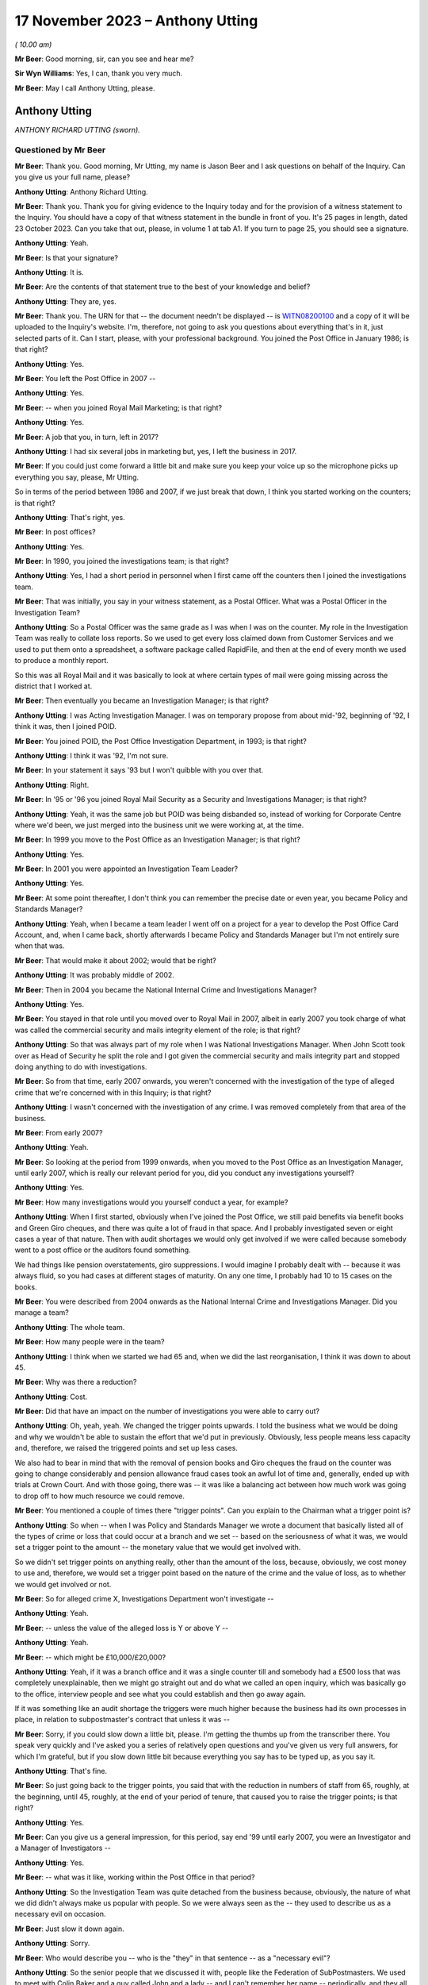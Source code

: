 .. raw:: html

   <a id="hearing-link" href="https://www.postofficehorizoninquiry.org.uk/hearings/phase-4-17-november-2023">Official hearing page</a>

17 November 2023 – Anthony Utting
=================================

.. raw:: html

   <details id="hearing-meta" open>
        <summary>
            <span class="open">Hide video</span>
            <span class="closed">Show video</span>
        </summary>
   <lite-youtube videoid="3TDpqNj14tc" params="rel=0"></lite-youtube>
   <lite-youtube videoid="6hT3DuYlVzM" params="rel=0"></lite-youtube>
   </details>

*( 10.00 am)*

**Mr Beer**: Good morning, sir, can you see and hear me?

**Sir Wyn Williams**: Yes, I can, thank you very much.

**Mr Beer**: May I call Anthony Utting, please.

Anthony Utting
--------------

*ANTHONY RICHARD UTTING (sworn).*

Questioned by Mr Beer
^^^^^^^^^^^^^^^^^^^^^

**Mr Beer**: Thank you.  Good morning, Mr Utting, my name is Jason Beer and I ask questions on behalf of the Inquiry.  Can you give us your full name, please?

.. rst-class:: indented

**Anthony Utting**: Anthony Richard Utting.

**Mr Beer**: Thank you.  Thank you for giving evidence to the Inquiry today and for the provision of a witness statement to the Inquiry.  You should have a copy of that witness statement in the bundle in front of you.  It's 25 pages in length, dated 23 October 2023.  Can you take that out, please, in volume 1 at tab A1.  If you turn to page 25, you should see a signature.

.. rst-class:: indented

**Anthony Utting**: Yeah.

**Mr Beer**: Is that your signature?

.. rst-class:: indented

**Anthony Utting**: It is.

**Mr Beer**: Are the contents of that statement true to the best of your knowledge and belief?

.. rst-class:: indented

**Anthony Utting**: They are, yes.

**Mr Beer**: Thank you.  The URN for that -- the document needn't be displayed -- is `WITN08200100 <https://www.postofficehorizoninquiry.org.uk/evidence/witn08200100-tony-utting-witness-statement>`_ and a copy of it will be uploaded to the Inquiry's website.  I'm, therefore, not going to ask you questions about everything that's in it, just selected parts of it.  Can I start, please, with your professional background.  You joined the Post Office in January 1986; is that right?

.. rst-class:: indented

**Anthony Utting**: Yes.

**Mr Beer**: You left the Post Office in 2007 --

.. rst-class:: indented

**Anthony Utting**: Yes.

**Mr Beer**: -- when you joined Royal Mail Marketing; is that right?

.. rst-class:: indented

**Anthony Utting**: Yes.

**Mr Beer**: A job that you, in turn, left in 2017?

.. rst-class:: indented

**Anthony Utting**: I had six several jobs in marketing but, yes, I left the business in 2017.

**Mr Beer**: If you could just come forward a little bit and make sure you keep your voice up so the microphone picks up everything you say, please, Mr Utting.

So in terms of the period between 1986 and 2007, if we just break that down, I think you started working on the counters; is that right?

.. rst-class:: indented

**Anthony Utting**: That's right, yes.

**Mr Beer**: In post offices?

.. rst-class:: indented

**Anthony Utting**: Yes.

**Mr Beer**: In 1990, you joined the investigations team; is that right?

.. rst-class:: indented

**Anthony Utting**: Yes, I had a short period in personnel when I first came off the counters then I joined the investigations team.

**Mr Beer**: That was initially, you say in your witness statement, as a Postal Officer.  What was a Postal Officer in the Investigation Team?

.. rst-class:: indented

**Anthony Utting**: So a Postal Officer was the same grade as I was when I was on the counter.  My role in the Investigation Team was really to collate loss reports.  So we used to get every loss claimed down from Customer Services and we used to put them onto a spreadsheet, a software package called RapidFile, and then at the end of every month we used to produce a monthly report.

.. rst-class:: indented

So this was all Royal Mail and it was basically to look at where certain types of mail were going missing across the district that I worked at.

**Mr Beer**: Then eventually you became an Investigation Manager; is that right?

.. rst-class:: indented

**Anthony Utting**: I was Acting Investigation Manager.  I was on temporary propose from about mid-'92, beginning of '92, I think it was, then I joined POID.

**Mr Beer**: You joined POID, the Post Office Investigation Department, in 1993; is that right?

.. rst-class:: indented

**Anthony Utting**: I think it was '92, I'm not sure.

**Mr Beer**: In your statement it says '93 but I won't quibble with you over that.

.. rst-class:: indented

**Anthony Utting**: Right.

**Mr Beer**: In '95 or '96 you joined Royal Mail Security as a Security and Investigations Manager; is that right?

.. rst-class:: indented

**Anthony Utting**: Yeah, it was the same job but POID was being disbanded so, instead of working for Corporate Centre where we'd been, we just merged into the business unit we were working at, at the time.

**Mr Beer**: In 1999 you move to the Post Office as an Investigation Manager; is that right?

.. rst-class:: indented

**Anthony Utting**: Yes.

**Mr Beer**: In 2001 you were appointed an Investigation Team Leader?

.. rst-class:: indented

**Anthony Utting**: Yes.

**Mr Beer**: At some point thereafter, I don't think you can remember the precise date or even year, you became Policy and Standards Manager?

.. rst-class:: indented

**Anthony Utting**: Yeah, when I became a team leader I went off on a project for a year to develop the Post Office Card Account, and, when I came back, shortly afterwards I became Policy and Standards Manager but I'm not entirely sure when that was.

**Mr Beer**: That would make it about 2002; would that be right?

.. rst-class:: indented

**Anthony Utting**: It was probably middle of 2002.

**Mr Beer**: Then in 2004 you became the National Internal Crime and Investigations Manager?

.. rst-class:: indented

**Anthony Utting**: Yes.

**Mr Beer**: You stayed in that role until you moved over to Royal Mail in 2007, albeit in early 2007 you took charge of what was called the commercial security and mails integrity element of the role; is that right?

.. rst-class:: indented

**Anthony Utting**: So that was always part of my role when I was National Investigations Manager.  When John Scott took over as Head of Security he split the role and I got given the commercial security and mails integrity part and stopped doing anything to do with investigations.

**Mr Beer**: So from that time, early 2007 onwards, you weren't concerned with the investigation of the type of alleged crime that we're concerned with in this Inquiry; is that right?

.. rst-class:: indented

**Anthony Utting**: I wasn't concerned with the investigation of any crime.  I was removed completely from that area of the business.

**Mr Beer**: From early 2007?

.. rst-class:: indented

**Anthony Utting**: Yeah.

**Mr Beer**: So looking at the period from 1999 onwards, when you moved to the Post Office as an Investigation Manager, until early 2007, which is really our relevant period for you, did you conduct any investigations yourself?

.. rst-class:: indented

**Anthony Utting**: Yes.

**Mr Beer**: How many investigations would you yourself conduct a year, for example?

.. rst-class:: indented

**Anthony Utting**: When I first started, obviously when I've joined the Post Office, we still paid benefits via benefit books and Green Giro cheques, and there was quite a lot of fraud in that space.  And I probably investigated seven or eight cases a year of that nature.  Then with audit shortages we would only get involved if we were called because somebody went to a post office or the auditors found something.

.. rst-class:: indented

We had things like pension overstatements, giro suppressions.  I would imagine I probably dealt with -- because it was always fluid, so you had cases at different stages of maturity. On any one time, I probably had 10 to 15 cases on the books.

**Mr Beer**: You were described from 2004 onwards as the National Internal Crime and Investigations Manager.  Did you manage a team?

.. rst-class:: indented

**Anthony Utting**: The whole team.

**Mr Beer**: How many people were in the team?

.. rst-class:: indented

**Anthony Utting**: I think when we started we had 65 and, when we did the last reorganisation, I think it was down to about 45.

**Mr Beer**: Why was there a reduction?

.. rst-class:: indented

**Anthony Utting**: Cost.

**Mr Beer**: Did that have an impact on the number of investigations you were able to carry out?

.. rst-class:: indented

**Anthony Utting**: Oh, yeah, yeah.  We changed the trigger points upwards.  I told the business what we would be doing and why we wouldn't be able to sustain the effort that we'd put in previously.  Obviously, less people means less capacity and, therefore, we raised the triggered points and set up less cases.

.. rst-class:: indented

We also had to bear in mind that with the removal of pension books and Giro cheques the fraud on the counter was going to change considerably and pension allowance fraud cases took an awful lot of time and, generally, ended up with trials at Crown Court.  And with those going, there was -- it was like a balancing act between how much work was going to drop off to how much resource we could remove.

**Mr Beer**: You mentioned a couple of times there "trigger points".  Can you explain to the Chairman what a trigger point is?

.. rst-class:: indented

**Anthony Utting**: So when -- when I was Policy and Standards Manager we wrote a document that basically listed all of the types of crime or loss that could occur at a branch and we set -- based on the seriousness of what it was, we would set a trigger point to the amount -- the monetary value that we would get involved with.

.. rst-class:: indented

So we didn't set trigger points on anything really, other than the amount of the loss, because, obviously, we cost money to use and, therefore, we would set a trigger point based on the nature of the crime and the value of loss, as to whether we would get involved or not.

**Mr Beer**: So for alleged crime X, Investigations Department won't investigate --

.. rst-class:: indented

**Anthony Utting**: Yeah.

**Mr Beer**: -- unless the value of the alleged loss is Y or above Y --

.. rst-class:: indented

**Anthony Utting**: Yeah.

**Mr Beer**: -- which might be £10,000/£20,000?

.. rst-class:: indented

**Anthony Utting**: Yeah, if it was a branch office and it was a single counter till and somebody had a £500 loss that was completely unexplainable, then we might go straight out and do what we called an open inquiry, which was basically go to the office, interview people and see what you could establish and then go away again.

.. rst-class:: indented

If it was something like an audit shortage the triggers were much higher because the business had its own processes in place, in relation to subpostmaster's contract that unless it was --

**Mr Beer**: Sorry, if you could slow down a little bit, please.  I'm getting the thumbs up from the transcriber there.  You speak very quickly and I've asked you a series of relatively open questions and you've given us very full answers, for which I'm grateful, but if you slow down little bit because everything you say has to be typed up, as you say it.

.. rst-class:: indented

**Anthony Utting**: That's fine.

**Mr Beer**: So just going back to the trigger points, you said that with the reduction in numbers of staff from 65, roughly, at the beginning, until 45, roughly, at the end of your period of tenure, that caused you to raise the trigger points; is that right?

.. rst-class:: indented

**Anthony Utting**: Yes.

**Mr Beer**: Can you give us a general impression, for this period, say end '99 until early 2007, you were an Investigator and a Manager of Investigators --

.. rst-class:: indented

**Anthony Utting**: Yes.

**Mr Beer**: -- what was it like, working within the Post Office in that period?

.. rst-class:: indented

**Anthony Utting**: So the Investigation Team was quite detached from the business because, obviously, the nature of what we did didn't always make us popular with people.  So we were always seen as the -- they used to describe us as a necessary evil on occasion.

**Mr Beer**: Just slow it down again.

.. rst-class:: indented

**Anthony Utting**: Sorry.

**Mr Beer**: Who would describe you -- who is the "they" in that sentence -- as a "necessary evil"?

.. rst-class:: indented

**Anthony Utting**: So the senior people that we discussed it with, people like the Federation of SubPostmasters. We used to meet with Colin Baker and a guy called John and a lady -- and I can't remember her name -- periodically, and they all understood what we did and why we were necessary but that didn't make us popular.

.. rst-class:: indented

And in the wider business, obviously a lot of people in Post Office, in the administration function, had previously worked on the counter, and the ID, as we were called, when you're on the counter, we're those nasty people that come and give you a hard time if you have a loss.

.. rst-class:: indented

So we weren't loved by everybody.  But from the Post Office perspective, the business was becoming much less of the old style Post Office, as knew when I was on the counter, and much more of a finance-orientated organisation.

**Mr Beer**: Can you expand on that what you mean?

.. rst-class:: indented

**Anthony Utting**: It just -- obviously, the Post Office was losing money and, obviously, I'm probably not qualified to -- I was the Investigation Manager, but the Post Office was becoming much more cost conscious so, at every opportunity, if they could take out cost, then they would do so and there was also a drive to be much more formal in relation to postmaster contracts and recovering losses and that sort of thing.

.. rst-class:: indented

It became a much less friendly organisation, where everyone felt part of a family, and much more a quite stern business and it was much more contract related.

.. rst-class:: indented

We used to have quite a difficult time with Fujitsu around Horizon and they used to always create the contract and the commercials, and if we wanted to the business to do anything, then it was always about how much it was going to cost to do and everything else, and that wasn't always the case previously.  And there's good reasons for doing things that way but it just meant that the Post Office changed.

**Mr Beer**: What did that change in this period, what effect did that have on the nature of the work that you were undertaking in investigations?

.. rst-class:: indented

**Anthony Utting**: It didn't have a massive effect, other than the fact that, when I took over, we had a certain number of cases on hand amongst the Investigators and, obviously, with the amount of resource reducing --

**Mr Beer**: Just slow down.

.. rst-class:: indented

**Anthony Utting**: Sorry.  With the amount of resource we had being cut, I set a drive in place and said all of the old cases that we've got need to be closed, and got it quite strict with the Investigators and told them that every case had to be shut that was over six months old, unless there was a good reason not to, which made me even less popular with the Investigators.

.. rst-class:: indented

But, ultimately, if you're managing to cost, there's only so much you can do and the Investigators had massive workloads and we needed to make sure that it wasn't ridiculously so.

**Mr Beer**: This drive -- I think you, amongst the things you said, included a drive to not only cut cost in the expenditure of resource on investigations but also in the recovery of money from subpostmasters?

.. rst-class:: indented

**Anthony Utting**: I don't think it was just subpostmasters; it was any loss that the business incurred, they were becoming much more inclined to pursue it.  We introduced financial investigations under my control, and part of that was to aid our ability to recover monies more quickly, when criminal offences had been committed.

**Mr Beer**: When were financial investigations instituted. I mean, in what year, rather than --

.. rst-class:: indented

**Anthony Utting**: It was either very late 2004/2005.  We were talking about it at the time that Phil Gerrish left and I took over, but it actually kicked off while I was in charge.

**Mr Beer**: Was that to carry into effect the desire from senior management to recover as much money as was possible from subpostmasters?

.. rst-class:: indented

**Anthony Utting**: I don't think it was so much a drive from senior management; I think it was instigated by us, on the basis that the police were doing it, the DWP, who we worked very closely in relation to pension frauds, were doing it.  And when we'd worked with the DWP we'd met a police Financial Investigator and he'd pretty much offered up -- if the Post Office was prepared to pay the salary, the police would give us an embedded Financial Investigator.

.. rst-class:: indented

Because we were more -- the Post Office were not minded to recruit from external sources at that stage because they were trying to cut resource, so we spoke to them and we said "Well, what about if we train our own?"  And we spoke to the Assets Recovery Agency and they said "Yeah, we can train them", and I think the DWP went the same way.

.. rst-class:: indented

So we employed -- well, we didn't employ financial -- we trained some of our own Investigators to become Financial Investigators.

**Mr Beer**: Were the majority of the Investigators in the ID, like you, former counter staff?

.. rst-class:: indented

**Anthony Utting**: We had a mixture.  So we had guys that were ex-police, we had guys that were ex-forces.  We had people that had come in from outside the business.  I would say the people we recruited more latterly tended to be Post Office because the Post Office didn't want to recruit externally at the same time they were making people redundant internally.

.. rst-class:: indented

So I think more latterly, it was mostly internal, while I was there.  I think after I'd left it changed again.

**Mr Beer**: Thank you.

Can we turn to the next topic, please, which is the production of Post Office policies, concerning investigations and prosecutions.  So this is focusing on the time in particular when you were Policy and Standards Manager.  That's from 2002, we've established, I think, until 2004.  What was the nature of your role as Policy and Standards Manager.

.. rst-class:: indented

**Anthony Utting**: So it was two-fold.  One was looking at the internal policies of Post Office and how they related to the role that we had, and the other one was looking at the security and investigation policies that came from Security and Investigation Services, and being the business lead in Post Office Limited to make sure that they worked for us and that we abided by what was being set by them.

**Mr Beer**: Was it a policy writing function or did part of your role include ensuring compliance with policy?

.. rst-class:: indented

**Anthony Utting**: It was more a writing and management.  The policies were distributed amongst all of the investigation teams, and it was the responsibility of the team leaders and the operations lead to ensure the policies were being complied with.  So I was almost the person that wrote the stuff; I wasn't the guy that managed it and policed it within the business.

**Mr Beer**: Thank you.  Can we look at some examples, please.  These will come up on the screen for you, and start, please, with POL00039960.

We can see the title of the policy "Investigation and Prosecution Policy".  If we scroll to the foot of the page, if we just keep going, we can see that it's dated February 2003 and, therefore, is in the relevant period that we're looking at: some point in 2002 until 2004.

If we can turn to the second page, please, and scroll down, please, we can see that the author is said to be the "Law and Legislation Programme Manager".

.. rst-class:: indented

**Anthony Utting**: Yeah.

**Mr Beer**: Can you remember who that was and where they sat in the business?

.. rst-class:: indented

**Anthony Utting**: I'm not 100 per cent.  I think that was actually John Messenger, who is the final review.

**Mr Beer**: The final reviewer, at the bottom of the page?

.. rst-class:: indented

**Anthony Utting**: Yeah, it may be him, it may be someone who worked under him.  John was the person that I liaised with around these policies at that time.

**Mr Beer**: In which department did John work?

.. rst-class:: indented

**Anthony Utting**: He worked for Security and Investigation Services, so he was part of Andrew Wilson's central Security team.

**Mr Beer**: We can see that that under "Assurance Details" your name appears?

.. rst-class:: indented

**Anthony Utting**: Yes.

**Mr Beer**: Can you tell us what does the title "Assurance" or the appearance of you as having given assurance for a document or a policy like this mean?

.. rst-class:: indented

**Anthony Utting**: It would mean that I'd read it, ensured that it was suitable for us in Post Office Limited and then I would sign it off on behalf of Tony Marsh to say that this policy would apply to our investigations.

**Mr Beer**: How would you carry out that role or discharge that responsibility?

.. rst-class:: indented

**Anthony Utting**: So I was really just looking at the policy to ensure that it was still current.  A lot of these policies, they weren't written on the spot; they were probably reiterations of older policies and they were just being updated every year.  So I would read them through and make sure they were still current and applicable in Post Office Limited, sign them off, and then there would either be a circular from Corporate Security or, if they didn't send a circular, we would send a circular out to our Investigators to update them on what the policy now said.

**Mr Beer**: If we go back to page 1, please.  We can see the purpose of the policy set out at the top:

"The aim of this policy is to set out the criteria against which we investigate crimes and suspect crimes committed against our Business and also define when actions proceed under criminal law."

Then scrolling down "Introduction":

"Our Business and reputation depends on the integrity of its employees and procedures [et cetera]."

"Reporting Offences

"Crimes or suspect crimes against the following must be reported to Corporate Security or the appropriate Business Security and Investigation Unit ..."

Can you explain what the difference between Corporate Security and appropriate Business Security and Investigation Unit is, please?

.. rst-class:: indented

**Anthony Utting**: So Corporate Security was part of the Corporate Centre of the business at the time.  So Royal Mail -- I think it was Royal Mail Group then or it might have been Royal Mail Holdings, I can't remember -- but it was made up of a Corporate Centre which was the core part of the headquarters function, and then below that were all of the different business units.

.. rst-class:: indented

So we had Royal Mail International, Royal Mail, Parcelforce, Post Office Limited and I think it was -- I can't remember what they were called now, Romec but they may have gone by then, that was the engineering function.  And each of those business units had their own security function.  Corporate Security has sort of a dotted line management responsibility, so they set policy and the business unit signed it off and abided by it.

**Mr Beer**: To be clear, this is a policy issued by the centre; is that right?

.. rst-class:: indented

**Anthony Utting**: Yes, if John Messenger's name is on it, probably, yes.

**Mr Beer**: But it applied to Post Office --

.. rst-class:: indented

**Anthony Utting**: Oh yes, yes.

**Mr Beer**: -- and that's why we see your assurance details on it?

.. rst-class:: indented

**Anthony Utting**: Yes.

**Mr Beer**: So:

"Crimes or suspect crimes against the following must be reported ... or liaison with the police ..."

Then they're listed:

"Each case [at 3.3] will be dealt with on merit and action taken ... will be in accordance with the disciplinary code of the business.

"Where evidence of crime committed by an employee of Royal Mail Group (including Post Office Limited) against Royal Mail Group (including Post Office Limited or its customer is established, the offending employee may also be dealt with in accordance with criminal law. The prosecution guidelines of the business will be used in making any decision to proceed under criminal law, in consultation with Legal Services Criminal Law Division."

What does this actually tell us?

.. rst-class:: indented

**Anthony Utting**: It just tells you that everybody in the Post Office is subject to the disciplinary procedures but, if a suspect crime is considered, then the Investigation Team may be involved.

**Mr Beer**: The purpose of the policy was to set out criteria against which crimes and suspected crimes would be investigated.  It doesn't really do that, does it?

.. rst-class:: indented

**Anthony Utting**: I've read this policy when it was sent to me. I did this 20 years ago.  At the time, I would probably have read it and said "Yeah, that'll do".  Reading it now, I can't 100 per cent say I understand what it says but I think, basically, what it's saying that -- this is a Security policy, so the only people that would see this would be people within the Security team and, basically, it's telling them that if there is a crime suspected, then the Investigation Team may become involved and look into it.

.. rst-class:: indented

What it doesn't say is that if the Investigation Team became involved, usually the disciplinary would go on hold until we conducted our preliminary enquiries.

**Mr Beer**: It doesn't really set out criteria in which --

.. rst-class:: indented

**Anthony Utting**: No, it doesn't give the sorts of criteria we discussed earlier, like the triggers that we -- where we would get involved.

**Mr Beer**: That can come down.  Thank you.

In your witness statement -- there's no need to turn it up at the moment -- well, in fact we'd better.  Page 7 of your witness statement, please.  It'll come up on the screen for you. So `WITN08200100 <https://www.postofficehorizoninquiry.org.uk/evidence/witn08200100-tony-utting-witness-statement>`_, at page 7, and paragraph 17.

You say:

"I have been asked to describe what the process was for dealing with complaints regarding the conduct of an investigation by the Security team.  I have no recollection of any formal process, but can say that all Security Team managers and staff were subject to the same disciplinary procedures as other members of Post Office staff, save that where any serious allegations were made, these could be referred to the Corporate Security Team who would undertake an independent investigation of what went on 'outside of the line'.  These investigations would normally be undertaken where there was an allocation of serious misconduct, or a suspicion of criminality. There was also a team of Harassment Investigators who would investigate allegations of bullying and harassment from across the Royal Mail Group and Investigators could also be investigated via that route."

**Mr Beer**: Can you tell help us, can you recall of any instances in this seven-year period that we're looking at, six or seven-year period, where an investigation was commenced into a complaint regarding the conduct of a POID or ID Investigator?

.. rst-class:: indented

**Anthony Utting**: Yes.

**Mr Beer**: Without giving the details of the exact -- the names or similar -- what kind of complaints were made and investigated?

.. rst-class:: indented

**Anthony Utting**: Without giving details, it's very difficult to describe.

**Mr Beer**: Go ahead.

.. rst-class:: indented

**Anthony Utting**: So we had an allegation about a group of Royal Mail Investigators who were sexually harassing a member of the team.  I was involved in that investigation.  Then there was an -- there's an allegation of a Senior Manager in Corporate Security behaving improperly at an out-of-work function; I was involved in that investigation.

.. rst-class:: indented

As a result of the first investigation, I was investigated for harassment -- no, that was the second one.  The first one, I was investigated for -- I think that was probably described as harassment as well.  So we were investigating our own Investigators -- well, they weren't ours; they were another group's Investigators -- and, as a result of both those investigations I ended up the subject of an investigation myself.

.. rst-class:: indented

So there were periodically instances of people within the Security team being investigated for different things but it was always done outside of the team they were in.

**Mr Beer**: This investigation of the Investigators, did that ever concern the quality and nature of the work that they were undertaking, rather than the kind of things that you've just mentioned, which seem to be different species of alleged misconduct?

.. rst-class:: indented

**Anthony Utting**: I think there were reviews of cases.  It was a long time ago and I can't remember specifics. I believe, if we had a case -- and I think there was an example of a case that we lost at court or was thrown out because of a breach of PACE, and I can't remember details, and I think that was investigated.  And the right people to look at that were Legal Services and Corporate Security because they were the people in the business that had the expertise necessary to look at what went wrong and why.

**Mr Beer**: Thank you.  That document can come down.

So investigations might arise from the way in which a case was disposed of at court?

.. rst-class:: indented

**Anthony Utting**: Yes.

**Mr Beer**: Was there any form of systemic review of the outcomes of cases that, putting it colloquially, went against the Post Office in court?

.. rst-class:: indented

**Anthony Utting**: I think -- again, it's a long time ago, I think when we lost a case, there would be a report written by counsel to describe what happened and why they thought there'd been a problem.

**Mr Beer**: To whom would that be sent?

.. rst-class:: indented

**Anthony Utting**: It would be sent usually to Criminal Law and I think Criminal Law would probably have shared it with the leadership team of the business concerned.

**Mr Beer**: The leadership team, can you be a bit more precise, in the case of Post Office --

.. rst-class:: indented

**Anthony Utting**: In the case of Post Office, it would have been probably Phil Gerrish before me and me, if there'd been one while I was there.  I don't remember one, I don't remember seeing one when I was there.  But I might have done, I don't know.

**Mr Beer**: Can you help us -- I mean, it might be difficult if you don't remember one in your tenure -- what was the nature of the review undertaken?  So it was written up by counsel, passed to the solicitors, and then what?

.. rst-class:: indented

**Anthony Utting**: If there was a remedial training requirement for whoever the Investigator might have been, then that would have been looked at.  If the Investigator had done something wrong, it probably would have been looked into separately. To be honest, I can't fully remember exactly how things would have worked but it wouldn't have just been "Oh, yeah, we failed, here's the report, put it in the drawer"; someone would have looked at it to find out if there were lessons to be learned.

**Mr Beer**: Okay, can we move on, please, to look at the management of casework or casework management. You tell us in your statement -- this needn't be turned up -- in paragraphs 9 and 10 on page 5 and on paragraph 31 on page 12, that you have no recollection of a document that you were shown called "Casework Management" dated October 2002.

I just want to look at that document, if we may, please.  It's POL00104777.  Again, if we look at the foot of the page -- we'll see first, sorry, "Casework Management (England & Wales)" is its title and, if we look at the foot of the page, we'll see the date as October 2002.

We see from the top of page 1 the "Purpose" of the document:

"The aim of this policy is to ensure that adequate controls are in place to maintain standards throughout investigation processes."

This is a six-page document.  If we look, please, at page 2, and scroll down a little bit, please.  That bullet point, second -- now third from the bottom:

"The issue of dealing with information concerning procedural failures is a difficult one.  Some major procedural weaknesses, if they become public knowledge, may have an adverse effect on our Business.  They may assist others to commit offences against our Business, undermine a prosecution case, bring our Business into disrepute, or harm relations with major customers.  Unless the offender states that he is aware that accounting weaknesses exist and that he took advantage of them, it is important not to volunteer that option to the offender during interview.  The usual duties of disclosure under the Criminal Procedure and Investigations Act 1996 still apply."

So this policy from 2002 appears to contemplate, firstly, that procedural weaknesses may exist, that they became public knowledge, they might undermine a prosecution case and that they shouldn't be mentioned in an interview unless the suspect states that they're aware of them.  Can you explain what "major procedural weaknesses" might be referring to?

.. rst-class:: indented

**Anthony Utting**: I think there'd be a few things.  So when -- this is 2002 and that point we were still paying benefits using books and Giro cheques, and when pensions were paid at post offices using books there were a large number of foils at the end of the week to be calculated and sent off.  When the foils got to Lisahally in Northern Ireland, they were sample checked.

.. rst-class:: indented

So if you had -- if you were doing a case in relation to pension fraud, you wouldn't want to mention in an interview that they only sample-checked the calculation for pension payments at the end of the week, because if that gets out into the wider Post Office, it might encourage other people to go and do the same. Because the sample check at Lisahally, bearing in mind how many post offices we had and the amount of staff they had, wasn't a regular occurrence.  So when they identified an issue, they would have to then back check that to office for a number of months to find out if it was a one-off or something more serious.

.. rst-class:: indented

So we would never say in an interview to somebody that that sort of process happened because you don't want people to start thinking they can take chances or people to know that not everything was 100 per cent checked under that system.

.. rst-class:: indented

I think when we had Horizon that became probably less of an issue because the Horizon data calculated everything for you -- there were still ways of inflating your pensions because, obviously, you could put something into Horizon and the foil wouldn't be there but the report would say it was.  So Lisahally, when they checked, would file that foil was missing and tell us that there were foils missing and, therefore, we could start an investigation.

.. rst-class:: indented

But that's the sort of procedure, I think, that that sort of thing is applying.  You have to bear in mind that this is a Corporate Security policy, so it's quite broad, because it would apply in Royal Mail and Parcelforce as well.  So saying things like the cameras that are in the sorting office watching for people stealing aren't always switched on or aren't always being monitored is not something that you would say to someone in an interview.  So I think that's implying that sort of thing.

**Mr Beer**: It's very general, isn't it?

.. rst-class:: indented

**Anthony Utting**: Royal Mail is a very big organisation.  So writing a distinct policy for an individual business unit would probably have been a little bit tighter than that.

**Mr Beer**: Is it reflecting a policy and culture to hide procedural weaknesses?

.. rst-class:: indented

**Anthony Utting**: I would say no, because the last sentence tells you that, at the point that we're going to prosecute somebody, the Criminal Procedure and Investigations Act still applies and, under that Act, we would be duty bound to disclose anything anyway.

**Mr Beer**: Is it reflective of a policy to avoid issues becoming public because they may harm the reputation of the Post Office?

.. rst-class:: indented

**Anthony Utting**: Potentially.  I'm not -- I think potentially that could be argued, yes.

**Mr Beer**: Can we turn, please, to `POL00048361 <https://www.postofficehorizoninquiry.org.uk/evidence/pol00048361-confidential-investigation-team-report-period-9-december-2006-tony-utting-pol>`_.  This is an Investigation Team report and it's dated, we can see on the right-hand side there, December 2006.  We've moved on a bit here to the period when you were National Manager.  Can you see that?

.. rst-class:: indented

**Anthony Utting**: Yes.

**Mr Beer**: You can see at the top, and it appears on every page, it says "Post Office Limited Investigation Team Monthly Report".  As it says there on the tin, was this a report that was prepared every month?

.. rst-class:: indented

**Anthony Utting**: Yes.

**Mr Beer**: What was the purpose of the preparation of an Investigation Team monthly report?

.. rst-class:: indented

**Anthony Utting**: It was something that was instigated -- I think it was when I worked with Rod Ismay, Alan Cook, and -- well, Peter Corbett, I think, wanted there to be more visibility of what we were doing and how we were doing it.

**Mr Beer**: Just breaking that down, Peter Corbett was --

.. rst-class:: indented

**Anthony Utting**: He was a Finance Director, he was one step above my line manager, Rod Ismay.

**Mr Beer**: So when were these introduced?

.. rst-class:: indented

**Anthony Utting**: I would say the end of 2004, maybe a bit later. I can't remember.  I think I wrote about -- I think I wrote about 12/13 of them.  But I was on holiday one month and Dave Pardoe did it instead.

**Mr Beer**: Did they continue to be written until you moved on in 2007?

.. rst-class:: indented

**Anthony Utting**: So when I stopped having involvement in the Investigation team at the early part of 2007, I don't know if they were continued.  I think they may have been but I don't know.  I had no involvement with investigations.

**Mr Beer**: So you said that Mr Corbett, as Finance Director --

.. rst-class:: indented

**Anthony Utting**: Yeah.

**Mr Beer**: -- who was the line manager, the boss, of Rod Ismay --

.. rst-class:: indented

**Anthony Utting**: Yeah.

**Mr Beer**: -- who was your line manager --

.. rst-class:: indented

**Anthony Utting**: Yeah.

**Mr Beer**: -- wanted greater visibility of what the Investigation Team was doing?

.. rst-class:: indented

**Anthony Utting**: Yes.  I think that's how it started.  Yes.

**Mr Beer**: And visibility to whom?

.. rst-class:: indented

**Anthony Utting**: To the :abbr:`POL (Post Office Limited)` ET, basically.

**Mr Beer**: To the?

.. rst-class:: indented

**Anthony Utting**: The :abbr:`POL (Post Office Limited)` ET, that's the Executive Team in Post Office Limited.

**Mr Beer**: Can you explain your understanding of what the Executive Team consisted of?

.. rst-class:: indented

**Anthony Utting**: It was pretty much the Post Office Limited board so Alan Cook -- before him it was David Mills, after him it was Paula Vennells -- and then there was Dave Miller; the Commercial Director who was George somebody; HR Director, Debbie somebody; obviously Peter Corbett; and I think there were a couple of others but I can't remember who they were.

**Mr Beer**: Do you know why it was thought that it was necessary for the highest level within the organisation to have greater visibility on what the Investigation Team was doing?

.. rst-class:: indented

**Anthony Utting**: I can't recall exactly.  I think, when I first met Peter Corbett, when I started working for Rod, I think Peter Corbett was a little bit surprised at who we were and what we did and it may have been that he just wanted more people across the top of the business to know that we were there, rather than anything else because, like I said earlier on, the Post Office Investigation Team were -- we were in a corner somewhere and we lived in dark places and they didn't -- no one paid much attention to us other than when something went wrong.

**Mr Beer**: You'll see who this report is addressed to.  So it's addressed to the :abbr:`POL (Post Office Limited)` Executive Team, the POL ET -- and you've just listed in broad terms who that consisted of --

.. rst-class:: indented

**Anthony Utting**: Yeah.

**Mr Beer**: -- to the Director Security Corporate.

.. rst-class:: indented

**Anthony Utting**: That's Andrew Wilson.

**Mr Beer**: So that's back in Royal Mail?

.. rst-class:: indented

**Anthony Utting**: That's in Royal Mail Corporate, yeah.

**Mr Beer**: Head of Investigations Corporate, that's back in Royal Mail --

.. rst-class:: indented

**Anthony Utting**: That's back in Royal Mail, that's Phil Gerrish.

**Mr Beer**: Head of Criminal Law?

.. rst-class:: indented

**Anthony Utting**: That's Rob Wilson.

**Mr Beer**: That's in Post Office?

.. rst-class:: indented

**Anthony Utting**: No, Rob Wilson was in Royal Mail.

**Mr Beer**: By this time, December '06, yes?

.. rst-class:: indented

**Anthony Utting**: Yeah, Post Office Limited, all the time I worked in Post Office Limited, we didn't have our own Criminal Law Team.

**Mr Beer**: Head of Security Post Office Limited?

.. rst-class:: indented

**Anthony Utting**: That was Tony Marsh.

**Mr Beer**: Was that a fairly constant distribution list?

.. rst-class:: indented

**Anthony Utting**: It was a permanent distribution list.  We didn't send it to anyone else.

**Mr Beer**: In general terms, we'll look at this report that we've got at with us, in general terms, what was the content of the monthly reports?

.. rst-class:: indented

**Anthony Utting**: It was just a monthly update on what we were doing, where we were with things, anything major that had come up that we were dealing with that we thought they needed to know about, any problems or issues that we were having, just so that they knew what we were doing and if there were issues, we needed support, this was a good way of alerting people that we were coming, banging on the door for things.

**Mr Beer**: Did you ever receive any response from the Post Office Executive Team in relation to these monthly reports you were writing?

.. rst-class:: indented

**Anthony Utting**: Err --

**Mr Beer**: Did anything come back down?

.. rst-class:: indented

**Anthony Utting**: I believe I got emails from Alan Cook occasionally, saying thank you.  I had communications with David Miller reasonably regularly and I think he found it useful.  When he left, I think Alan Cook sent an email to Paula Vennells to say this is a useful report, you should pay attention to it.

**Mr Beer**: Why --

.. rst-class:: indented

**Anthony Utting**: He didn't say anything further than that because he copied me into the email.  And I would occasionally have conversations with Phil Gerrish if -- about stuff because he'd been in my role before me and I used him as a bit of a sounding board for things.

**Mr Beer**: So this was a means of communicating to the Post Office Executive Team the activities of the Investigation Team in the previous month, so that the Executive of the Post Office could be in no doubt what the Post Office Investigators were up to, what their work was in that previous month?

.. rst-class:: indented

**Anthony Utting**: Yeah, it had an element of an ongoing performance report because, obviously, we'd give updates on things we were already doing and general performance measures about how many cases we had, how much money we were investigating, and stuff like that.

**Mr Beer**: So trends were set out --

.. rst-class:: indented

**Anthony Utting**: Yes.

**Mr Beer**: -- and forecasts were made?

.. rst-class:: indented

**Anthony Utting**: I believe so, yes.

**Mr Beer**: So the Executive Team could see from that, by both a collection of the reports but also within each report, where a trend in the investigation of crime or a forecast of the investigation of crime was made, the big picture?

.. rst-class:: indented

**Anthony Utting**: Yes.

**Mr Beer**: Can we look, please, at this one.  This one states:

"The principle aims of the Investigation Team are to stop criminal offences taking place, apprehend and prosecute those who commit offences against us in order to maximise our recovery and reduce loss to [the Post Office] and its clients through the identification of areas of weakness throughout the business both operationally and within our product offerings."

Was that a standard sort of template at the top of each report?

.. rst-class:: indented

**Anthony Utting**: I think that is at the head of every one, yes.

**Mr Beer**: Was the role of the Investigation Team, therefore, preventative in nature?

.. rst-class:: indented

**Anthony Utting**: It was combined preventative and investigative.

**Mr Beer**: How did the preventative element of the Investigation Team manifest itself in practice?

.. rst-class:: indented

**Anthony Utting**: So we would look at procedures and identify areas of weakness where fraud or theft could potentially occur and try to help with processes.  That was done in conjunction with the Security Team and they -- and the Audit Team, and they usually led on those things.  But if we did an investigation and found something that was wrong, then we would highlight it in order that it could be addressed.

.. rst-class:: indented

On the product side we would look at what was being sold and how it was being processed to see if there were opportunities for people to abuse the process.  We had issues with a number of products and particularly with some promotions that we did that facilitated people taking advantage.

**Mr Beer**: In time, across the period that we're looking at, was it the case, however, that far more emphasis was placed on debt recovery through the civil and criminal courts, rather than preventative action?

.. rst-class:: indented

**Anthony Utting**: I don't think so.  I think they were always both dealt with.  I think, from the perspective of my team, my team was primarily focused on the investigations side, with conducting investigations to find out what went wrong and who perpetrated it, if there was a crime.  But as part of that, we would also feed back to the business any weaknesses that we observed that needed to be addressed.

**Mr Beer**: Can we look at the headlines, if we scroll down, please, at 1.0, and in this report you give them an executive summary at the beginning; is that right?

.. rst-class:: indented

**Anthony Utting**: That's right, yes.

**Mr Beer**: "1.  Major process weaknesses identified in respect of Postal Order Cashback offer for Home Insurance", et cetera.

.. rst-class:: indented

**Anthony Utting**: Yes.

**Mr Beer**: "Investigations raised into two frauds against IASA ..."

.. rst-class:: indented

**Anthony Utting**: I haven't got a clue what that is.

**Mr Beer**: No.

"3.  Internal Contact Centre fraud at EDS Preston ..."

.. rst-class:: indented

**Anthony Utting**: Yes.

**Mr Beer**: "The Travel Card Product is still causing concerns ..."

.. rst-class:: indented

**Anthony Utting**: Yes.

**Mr Beer**: "5.  Rugeley Case finalised and postmaster pleaded guilty ..."

.. rst-class:: indented

**Anthony Utting**: That's Rugeley.

**Mr Beer**: Rugeley, my mistake:

"6.  Identity Fraud issues continue to be raised and Police and the [Serious and Organised Crime Agency] are showing interest in both check and send and redirection frauds being perpetrated at Post Office branches."

So is the idea of this a means of communicating the headlines to your Executive Team?

.. rst-class:: indented

**Anthony Utting**: Yes.

**Mr Beer**: Can we look, please, at page 2, please, and scroll down to the foot of the page.  I'm going to skip over the details that we've just seen summarised in your executive summary to the Executive, and look at paragraph 2.0, "Investigation Operations".  This seems to be in grey shaded or bold.  Is that because it was important or just to differentiate it from the rest?

.. rst-class:: indented

**Anthony Utting**: I think it was just to explain that that was the header.

**Mr Beer**: I meant that you can see that the whole box is grey shaded?

.. rst-class:: indented

**Anthony Utting**: Oh, I think that's because we did -- this is like a period update, so it's -- we did this every month so they could see it and it just means that this is the bit -- this is our performance on a monthly basis.  The rest of it was: these are the items that need to be read.

**Mr Beer**: I see.

"This month's recovery figure is £63,000. Period 9 case raise figures for deficiencies at our alone were £140,000.

"In total, 31 new investigation cases were raised during the period, with a current loss value of £245,000.

"At present the team is dealing with 248 ongoing investigations with a loss value in excess of [£9 million] of these, 80 are currently going through the courts.

"Post Office OD caseloads ..."

What's Post Office OD?

.. rst-class:: indented

**Anthony Utting**: Err ... I really don't know.  I can't remember.

**Mr Beer**: In any event:

"[They] have been managed down ..."

.. rst-class:: indented

**Anthony Utting**: Yes.

**Mr Beer**: "... and are now at a sustainable level ... the team continues to work at capacity and some enquiries are inevitably lapsed before any value can be added.  There has been and will continue to be a fall in prosecutions achieved and this will eventually impact on recovery figures.

"A review of the criteria used to instigate enquiries is about to commence and this will see a reduction in the number of cases raised to investigation status."

Is that a cross-reference to the upping of the trigger.

.. rst-class:: indented

**Anthony Utting**: This goes back -- it does, and the first part of it reflects on the drive that we had to reduce caseloads.  I think, when I took over, there were something like 600 cases ongoing and a lot of them were old and stale and weren't going anywhere.  So the first thing we did was close them down, the ones that weren't going to go anywhere, in order that we had more manageable workloads across the team.

**Mr Beer**: "New [key performance indicators] are also currently being developed that will show how the team continues to add real value to Post Office Limited."

So, overall, the Executive, is this right, would know, month on month, how much money had been recovered by, or by the work of, the Investigation Team.

.. rst-class:: indented

**Anthony Utting**: Yes.

**Mr Beer**: That amount is identified as deficient at audit as well, yes?

.. rst-class:: indented

**Anthony Utting**: Yes.  So the figure that we produced there is across all investigation cases and, at this time, audit shortages would probably be coming more regular, but it would include all of the other fraud type cases that we had, and because of the length of time it takes to get into prosecution and then do recoveries, some of that money would still be from pension cases.

**Mr Beer**: As you've told us already, you could apply levers to decide how many investigations would be commenced?

.. rst-class:: indented

**Anthony Utting**: We would.  We wouldn't be doing that on a monthly basis.  That would be probably a yearly review.

**Mr Beer**: Would the Executive have to sign off that change in trigger points?

.. rst-class:: indented

**Anthony Utting**: I'm not sure the Executive would.  When we did it, I told Rod Ismay -- I think Rod Ismay and Peter Corbett were aware what we were doing and agreed.  I mean, ultimately, it doesn't really matter if they sign it off or they don't, because you get a choice of you do a fewer number of cases but do them well, or you have a vast number of cases and they sit on the books because no one gets to deal with them.

**Mr Beer**: So would you agree that, through this kind of reporting, there was a formal and established mechanism for the communication of information as to the work of the Investigation Department to the Executive?

.. rst-class:: indented

**Anthony Utting**: Yes.

**Mr Beer**: Did you ever attend any meetings with the Executive or any of the other people, the collection of people to whom this was addressed, to speak to these reports?

.. rst-class:: indented

**Anthony Utting**: No.

**Mr Beer**: So what formally came back, then?  You were firing this stuff in, which we can see is, in part, to justify the team.  It says "These KPIs will show how the team continues to add real value to Post Office Limited".  So it's important to put a marker down, presumably, as to the continuing value and therefore existence of the team?

.. rst-class:: indented

**Anthony Utting**: Yes, I think that's -- one of the primary reasons for us, from our side, doing it, was to let them know that we weren't just people that sat in dark rooms and didn't do anything.  But what came back was Alan Cook thanked me, Dave Miller, when I saw him, said, "I've seen your report, it's good".  Occasionally, a particular subject would come back from somebody.  I know, in the case of the Travel Money Card, there was quite a disagreement between me and the Commercial Team about the Travel Money Card and how it was run, and that later came back via John Scott as well, but, yeah, it was -- basically, we were telling them what we were doing and, by and large, they said, "Thanks very much".

**Mr Beer**: So nothing of substance came back; is that fair?

.. rst-class:: indented

**Anthony Utting**: Only if there was an issue in relation to a particular product and somebody came and asked questions about "Why are you saying this?" and then we would give our view as to why we were saying it and what should be done about it.

**Mr Beer**: Thank you.  That document can come down.

We've heard some evidence from a lady called Teresa Williamson that, after she left the Criminal Law Team in 2003, there was a restructuring of reporting lines, so that the Criminal Law Team no longer reported to the head of Legal Services but, instead, reported to the Head of Security and Operations.  Do you remember that?

.. rst-class:: indented

**Anthony Utting**: I think that when the Head of Criminal Law stopped reporting to the head of Legal Services, he actually reported to Andrew Wilson, so that's not Security and Operations that's the Corporate Security Director.  I think that's what happened.  I don't know.

**Mr Beer**: So you think that evidence we've heard might be wrong?

.. rst-class:: indented

**Anthony Utting**: Possibly, yes.

**Mr Beer**: If it's the case that Criminal Law reported to Head of Security, would you see a problem or a conflict arising there?

.. rst-class:: indented

**Anthony Utting**: I don't know.  I can see that some people might look at it and say "So the business is now controlling the lawyer", but I don't think it worked that way.  The Criminal Law Team were still seen as the independent legal experts. Andrew Wilson wouldn't -- and I know him, he wouldn't have dreamed of telling Rob Wilson how to manage a legal case.  I think it was more of an accommodation rather than to take control.

**Mr Beer**: What do you mean an "accommodation"?

.. rst-class:: indented

**Anthony Utting**: So the Legal Services -- the Criminal Law Team needed to report somewhere and, I think at the time, somebody in some project somewhere probably decided that, if they're dealing with criminal law, why don't we stick them with the Security Manager?  But I don't know and I'm speculating.

**Mr Beer**: The monthly reports that we've seen, if systemic problems or repeated problems with Horizon had existed, of which the Investigation Department became aware, that would be an appropriate medium, an ideal medium to communicate those problems to the Executive Team, wouldn't it?

.. rst-class:: indented

**Anthony Utting**: Oh yes, if we'd seen a large number of cases, where doubt was being cast upon Horizon then it would probably have gone into that report quite quickly.

**Mr Beer**: Can you remember that ever occurring?

.. rst-class:: indented

**Anthony Utting**: Not while I was ever in charge, no.

**Mr Beer**: Just to be clear on that, you don't remember that occurring because systemic or repeated problems with Horizon were not brought to your attention and that's why they weren't included within the report?

.. rst-class:: indented

**Anthony Utting**: Yeah, we -- all the time I worked in investigations, there was no indication to us that there was any sort of systemic problem with the Horizon system.

**Mr Beer**: Was that the position right up until your function changed in early 2007?

.. rst-class:: indented

**Anthony Utting**: Yes, I believe so.  We had obviously cases where people said there were problems with Horizon. From my recollection, they were very few and, usually, the evidence that we had suggested that Horizon wasn't the problem.

**Mr Beer**: You tell us in your witness statement, paragraph 8, that, in your operational investigation roles, you would be responsible for providing a disciplinary report relating to the cases that you investigated, where a suspect was identified, investigated, and for ensuring that these were completed, where required, by Investigators under your direct supervision, yes?

.. rst-class:: indented

**Anthony Utting**: Yes.

**Mr Beer**: Was that, when you were looking at cases investigated under your supervision, the report, your principal window into what had gone on in the case?

.. rst-class:: indented

**Anthony Utting**: No, I think the suspect offender report would be the one.  So when they conducted a case, and it's hard to -- because I know something changed, but when I was an Investigator we used to write two reports.  We'd have a suspect offender report, which went in the case file and there would be a discipline report that went to the Discipline Manager within the business.

.. rst-class:: indented

And when I was the prosecution authority, I would be reading the case file report not the discipline report, so I'd be reading the full report that had everything in it.

**Mr Beer**: You refer there to the case file report, is that the same report as a suspect offender or offender report?

.. rst-class:: indented

**Anthony Utting**: Yes, because that's -- the case file was, like, the core document in an investigation and the case file came first into the Casework Team and then the case -- the physical case file would go to Legal Services.  Their advice would be inserted into the case file then it would come back to me for prosecution authority.

.. rst-class:: indented

I think, later on, they started doing things electronically but, I think, when I was there, it was -- we were still passing electronic case files.

**Mr Beer**: In your witness statement, you refer to your involvement in a case against Mr Thomas, Hughie Thomas?

.. rst-class:: indented

**Anthony Utting**: Yes.

**Mr Beer**: That's paragraph 47 and 48 of your witness statement.  I just want to look at some documents arising from that.  FUJ00155181.  Can you help us, please, with what this document is, if we just pan out a little bit, please.  Do you recognise the nature of the document?

.. rst-class:: indented

**Anthony Utting**: I'm not sure exactly because I didn't do these documents, but it looks to me like he's -- Graham's asking somebody to do some analysis on some call logs in relation to, I'm presuming, Mr Thomas and an allegation that there's a fault with nil transactions on card account, I think.

**Mr Beer**: So, first of all, who was Graham Ward?

.. rst-class:: indented

**Anthony Utting**: Graham Ward was the Casework Manager in the Investigation Team.

**Mr Beer**: So was he managed by you?

.. rst-class:: indented

**Anthony Utting**: Yes.

**Mr Beer**: How many people did he manage?

.. rst-class:: indented

**Anthony Utting**: Five, I think.

**Mr Beer**: For the entirety of the period that we're looking at, were you Graham Ward's manager?

.. rst-class:: indented

**Anthony Utting**: No.  We had a lot of reorganisations and I changed roles a few times.  Graham started to work for me, I believe, when I took over as National Investigation Manager.  So, prior to that, the Casework Manager, who I believe then was Brian Sharkey, would have reported to Phil Gerrish.  But we did a reorganisation soon after I took over, and Graham became the Casework Manager.

**Mr Beer**: In any event, for this audit record query, :abbr:`ARQ (Audit Record Query)`, Mr Ward has asked, in Mr Thomas's case:

"Please conduct an analysis of all Helpdesk calls for the above period."

.. rst-class:: indented

**Anthony Utting**: Yes.

**Mr Beer**: The period is 14 September 2005 until 13 October 2005.

.. rst-class:: indented

**Anthony Utting**: Yes.

**Mr Beer**: "Also please conduct a thorough examination of the system in general with a view to refuting the postmaster's allegation that there is a fault with the 'nil' transactions on card account/online banking transactions.

"Please bear in mind we are investigating a substantial shortage in the accounts and should this proceed to prosecution we may be asking for a supporting witness statement."

So this :abbr:`ARQ (Audit Record Query)` request, as I'm going to call it, were you familiar with these?

.. rst-class:: indented

**Anthony Utting**: I knew they happened.  I wouldn't say I was familiar with how it worked, but I knew they happened and I knew they a requirement where we needed data for Horizon.

**Mr Beer**: The request was "conduct a thorough examination of the system with a view to refuting the postmaster's allegation there's a fault".

.. rst-class:: indented

**Anthony Utting**: Yes.

**Mr Beer**: Would you see requests like this?

.. rst-class:: indented

**Anthony Utting**: No.

**Mr Beer**: Presumably, if you were writing it you would write it in a more open way?

.. rst-class:: indented

**Anthony Utting**: That doesn't look very scientific, does it?

**Mr Beer**: Well, it looks loaded, doesn't it?

.. rst-class:: indented

**Anthony Utting**: Definitely.

**Mr Beer**: Is that reflective of an attitude of mind that was common amongst Investigators at the time: we need to disprove what a postmaster is saying to us, rather than openly to investigate the accuracy of reliability of what a postmaster is saying to us?

.. rst-class:: indented

**Anthony Utting**: It looks like that on paper but I don't think that was the mental state of us in the investigations.  I think it's probably poorly worded but it's not -- I don't think that reflects where we were as a team.

**Mr Beer**: Okay, that can come down.  Thank you.

You tell us in your witness statement -- it's paragraphs 20, 21 and 22 -- of the involvement of Investigators following the identification of shortages at audits.  And you tell us in paragraph 22, again no need for this to be turned up:

"An investigator would take steps to secure all necessary documentation and other evidence at the branch.  They would then gather any further evidence they required, interview suspects and witnesses and analyse the documentation and reports from Horizon in order to establish the cause of the loss."

What does "all the necessary documentation and evidence" mean?

.. rst-class:: indented

**Anthony Utting**: It would depend on the case but they would -- within the office, the Audit Team would be asked to produce all the reports Horizon had for the branch.  The way Horizon worked is I think it was possibly 29 days, or maybe a bit longer, after branch trading was introduced, that we could produce all the transactions direct from the terminal in the office.  So rather than us have to rely on :abbr:`ARQ (Audit Record Query)`, which was a limited resource, we would print all the reports we could from the Horizon terminal in the office so that they could be analysed manually to see if there was anything in there that pointed a solution to why the loss occurred.

.. rst-class:: indented

There would also be any paper documentation. There were occasions where people would have an envelope or a bag somewhere that -- where they were putting money, so we would not necessarily always take it but make a note that it was there so that we could establish what the purpose of it was later on.  If there were -- if we went into an office and the Investigators, when they searched the office, found documentation that had been suppressed then that documentation would have been seized.

.. rst-class:: indented

So anything that was in there.  It all depended on what the case was because audit shortages, on the face of it, all looked the same but when you get to the office they might be very different.

**Mr Beer**: In audit shortage cases, as you've described them -- and by an audit shortage case you mean where an auditor or auditors have attended, they've conducted a stocktake and there's a material difference between what the system records as being present or should be present --

.. rst-class:: indented

**Anthony Utting**: Yes.

**Mr Beer**: -- in the branch, by way of cash and stock, and that which is actually present in the branch by way of cash and stock -- in what circumstances would Investigators identify whether further evidence from the Post Office or Fujitsu was required about Horizon?

.. rst-class:: indented

**Anthony Utting**: Again, it would depend on the case.  If there were -- if the subpostmaster or counter clerk had given an indication of when a loss actually happened, I would expect to look at the Horizon data for that period to see if there's anything in there that would facilitate the loss.  It would all depend on the case and the nature of how the loss occurred, if we could establish that, and whether the Horizon data was going to give us an inkling.

**Mr Beer**: Was, throughout the period of your tenure, an assumption made that the data produced by Horizon was reliable and robust?

.. rst-class:: indented

**Anthony Utting**: Yes.

**Mr Beer**: Given that assumption or that belief, would that have had an effect on the assessment of when and in what circumstances it was necessary to obtain :abbr:`ARQ (Audit Record Query)` data?

.. rst-class:: indented

**Anthony Utting**: I expect so.  I don't know.  I would imagine that, if there was something that had been indicated to us that suggested that we should look at Horizon, we would look at Horizon. I think, because we worked in a world where Horizon was 100 per cent infallible, then we would work on the basis that the loss didn't -- wasn't -- didn't occur because of Horizon.  So you're not going to see anything in Horizon, if Horizon hasn't done anything.

**Mr Beer**: So putting it another way: you didn't think you needed to prove the reliability of Horizon by obtaining underlying data; you took the figures produced by Horizon as being accurate and reliable?

.. rst-class:: indented

**Anthony Utting**: Yes.

**Mr Beer**: Was that a common mindset, so far as you recall, amongst your Investigators?

.. rst-class:: indented

**Anthony Utting**: I think they all had the same mindset.  I think everybody believed that Horizon was showing the right figures and, therefore, there was no need for us to go poring through every single transaction.

**Mr Beer**: So, given that mindset, when and in what circumstances was :abbr:`ARQ (Audit Record Query)` data obtained?

.. rst-class:: indented

**Anthony Utting**: So I think the case that you've just shown me, where the postmaster has said something specific about certain transactions, then we would get the :abbr:`ARQ (Audit Record Query)` data and ask Fujitsu to explain what it was telling us.

**Mr Beer**: Who was responsible for deciding whether to retrieve :abbr:`ARQ (Audit Record Query)` data or not?

.. rst-class:: indented

**Anthony Utting**: So the Investigator in the case would look at what they'd been told and what they'd seen and they would make the request for the :abbr:`ARQ (Audit Record Query)` data. That would come in to Casework and I think Graham -- I think it was just Graham -- would then go to Fujitsu to explain what we wanted and why.

**Mr Beer**: Was there any sort of vetting or supervision over when and in what circumstances :abbr:`ARQ (Audit Record Query)` data could or could not be requested?

.. rst-class:: indented

**Anthony Utting**: I don't think so.  I think in the case of an investigation, if the investigator asked for it, they'd have got it.

**Mr Beer**: You told us earlier that it came at a cost.

.. rst-class:: indented

**Anthony Utting**: Oh, yes.

**Mr Beer**: Was cost irrelevant, then?

.. rst-class:: indented

**Anthony Utting**: To me it was irrelevant.  The way we managed it is if we had gone over our numbers for a month, we would delay requests until the following month.  I know we had discussions in the business.  I know we had some quite forthright discussions on occasion on the basis that, if we haven't got the evidence, we can't conduct an inquiry or a prosecution.

**Mr Beer**: Forthright discussions with whom or amongst whom?

.. rst-class:: indented

**Anthony Utting**: So I had some discussions -- I think there are some documents in here -- with the person that managed the Fujitsu account, to say that we've got a job to do and having Fujitsu say, "You can't have that because it's not in the contract", isn't the answer.  And, obviously, we were pushing for the business to increase the :abbr:`ARQ (Audit Record Query)` requests that we could obtain because, with Horizon cases becoming much more prevalent, there was going to be a need for us to use data much more.

.. rst-class:: indented

In the old days, with pension frauds and the like, Horizon data was irrelevant.  We had the pension frauds -- we had the pension foils and everything else we could get back.

**Mr Beer**: At what point in an investigation, so post-audit, would the retrieval of :abbr:`ARQ (Audit Record Query)` data be considered?

.. rst-class:: indented

**Anthony Utting**: I think it would be when the Investigator was going through the summary and writing his report and looking at what he'd been told and what he knew, and what the reports that he'd got from the office had told him.  Then he'd look at whether he needed to go further.

**Mr Beer**: I'm interested in particular whether it was pre or post-charge.  I know charges weren't, in fact, laid but you know what I mean.

.. rst-class:: indented

**Anthony Utting**: I imagine that they would initially look for themselves but, once the case had gone to Legal Services and if it was going to Crown Court, to counsel, then counsel or Legal Services would say, "You need to get Fujitsu data or a Fujitsu statement to say the system's robust".

**Mr Beer**: You said I would imagine they would look for themselves.  Do you mean pre-charge they would obtain :abbr:`ARQ (Audit Record Query)` data?

.. rst-class:: indented

**Anthony Utting**: I think -- I don't know how the process worked. I don't know whether -- because of the constraints we had, I don't know whether there was any sort of limitation on not getting :abbr:`ARQ (Audit Record Query)` data until somebody had been charged.  I would imagine not because, if you charged somebody, get ARQ data and find something that says you can't prosecute, then you've wasted your time going to counsel.

.. rst-class:: indented

So I don't know how exactly it worked but I would imagine Investigators would consider whether they needed ARQ data before they finished their report.

.. rst-class:: indented

Bear in mind that, after you've interviewed a suspect, you've got a limited time period to write your tape summaries and get your report in.  So that may have been a constraint, in itself.

**Mr Beer**: If :abbr:`ARQ (Audit Record Query)` data was not requested in a particular case, what material would the Post Office rely on in proceedings, in order to prove a loss?

.. rst-class:: indented

**Anthony Utting**: I really can't remember.  I didn't deal with any of these cases, so I don't know how that would have worked.

**Mr Beer**: I mean, before Horizon came in, there were paper records generated by the branch?

.. rst-class:: indented

**Anthony Utting**: Yes, and after Horizon came in, there were paper records generated by the branch using the Horizon system.  But if Horizon's working perfectly, getting Horizon data isn't going to change the report.  So I think the Investigators would assume, if Horizon is working fine and the reports are the reports, it's no different to having a manual report that the subpostmaster's prepared.

**Mr Beer**: Thank you very much, Mr Utting.

Sir, I wonder whether we might take our morning break?

**Sir Wyn Williams**: Yes, by all means.

**Mr Beer**: Come back at 11.35, please.

**Sir Wyn Williams**: Very well see you then.

**Mr Beer**: Thank you very much.

*(11.17 am)*

*(A short break)*

*(11.35 am)*

**Mr Beer**: Good morning, sir, can you continue to see and hear me?

**Sir Wyn Williams**: Yes, I can, thank you.

**Mr Beer**: Thank you, Mr Utting, we were just talking about when and in what circumstances a request for :abbr:`ARQ (Audit Record Query)` data would be made in an audit shortfall case.  Can I just have a look at something in your witness statement, please, on that topic. So your witness statement at page 13 -- it'll come up on the screen, please.

Page 13 at the foot, paragraph 32, under the heading "Analysing Horizon data, requesting ARQ data from Fujitsu and relationship with Fujitsu".  You say:

"I am asked what analysis would be undertaken of Horizon data by investigators when a shortfall was claimed to have been caused by Horizon.  I have no recollection of what analysis would be undertaken, as this would depend on the individual case.  The cases I dealt with were predominantly about suppressing of transactions or fraudulent transactions such as double counting or encashing stolen benefit books.  In these cases we would want to have evidence of what transactions took place, when they took place and who undertook them.  We would match these up with the associated documentation to show that the system had been used fraudulently."

Then this:

"In an audit shortage case, I am not sure what Horizon would be able to tell us.  Though it has been a long time since I looked at one."

The sentence there "In an audit shortage case I am not sure what Horizon would be able to tell us", are you saying by that, "I'm unclear what Horizon would be able to tell us, I just don't remember now", or are you saying, "I do not think that Horizon would be able to tell us much"?

.. rst-class:: indented

**Anthony Utting**: I think it's a bit of both.  I mean, it's a long time since I conducted an investigation into an audit shortage and I'm not sure I ever did one in relation to Horizon.  But as I said in the bit before, it would all depend on the case and what the person had said at interview about how the loss had occurred.

**Mr Beer**: If the person said in interview, and we've got quite a lot of interviews where people have said this, "I know I didn't steal the money and I don't believe my staff did because I believed them to be people of honesty and integrity, they've worked for me for decades", or whatever, "but unexplained losses and discrepancies arose on Horizon, which I noticed at the time and I reported to the Helpdesk or NBSC or both", what is your understanding of what Horizon data would be able to tell you as to the truth or accuracy of what they were saying?

.. rst-class:: indented

**Anthony Utting**: I think you have to remember we were living in a world where we were told and believed that there was no problem with Horizon.  So unless there was a transaction that could be pinpointed that caused the loss, and we were told that Horizon didn't generate such transactions, you weren't going to get to the bottom of that.

.. rst-class:: indented

So I don't know -- I don't have -- I've got quite a good memory but this was 17 years ago. I don't know what I would have looked at or what an Investigator would have looked at.  But unless, like in the case of I think it was Hughie Thomas, where he actually said "zero transactions in relation to card account", we would be looking for a needle in a haystack that wasn't there.  So I don't --

**Mr Beer**: Or a needle in a haystack that, it turns out, was there?

.. rst-class:: indented

**Anthony Utting**: Potentially, yes.  I don't know.

**Mr Beer**: Can we look at some examples of how this unfolded in practice.  Can we start by looking at POL00110269.  Can you see that this is a report that was prepared by Geoff Hall, an Investigation Team Manager for West, for you, and it's an interim report, as at 14 October 2004 about the Blackwood office in Gwent, yes?

.. rst-class:: indented

**Anthony Utting**: Yes.

**Mr Beer**: He says:

"Thursday, 23 September 2004.

"At about 10.00 am I received a telephone call ... asking me if I was aware of large losses being incurred at Blackwood [office] I explained ... my team were not involved in any enquiries ... Cris proceeded to inform me that an audit conducted at the office that morning had confirmed a shortage of £435,984.12."

If we scroll down, please:

"On preparing the final account ... the initial discrepancy was disturbed and reduced, resulting in a final figure of £435,293.44 ..."

He says:

"I immediately contacted Steve George, Investigation Manager, and dispatched him to the office to assist with the retention of transaction logs from the Horizon system and any further evidence that may assist with future enquiries.  On his arrival Steve was greeted by Graham Summers, Retail Line Manager, who explained that he had been aware of the deficiency for some time and that he considered it to be a Horizon system problem.

"Steve obtained transaction history logs with the assistance of auditors and these have now been retained for examination and comparison with Fujitsu Horizon system data.

"Steve contacted me and explained that the total deficiency was as a result of an accumulation of large losses that had been declared and rolled in the office cash accounts since as far as back as week 47 ...

"The losses had been dramatically increased ..."

Then if we go to page 4, please, and pan out please.  In relation to the heading "28 September", Mr Hall narrates what happened when the subpostmaster and his wife attended at the office, where they were arrested and taken into custody.  If we scroll to the second paragraph from the bottom, Mr Hall tells us:

"Neither [that's Mr and Mrs Prosser] had any suspicions of staff under their employ both claiming to trust them all implicitly and when asked for an explanation as to how these losses had occurred both were adamant that their staff were honest and the Horizon system was to blame. They claimed that there had been problems since the Bureau was migrated from the Forde Moneychanger to Horizon in February 2004.  There was also mention of flashing lights on the keyboards whilst the terminals were not being used by staff, almost as if transactions were being ghosted.  They were unable to explain any of the discrepancies and confirmed they were not in a position to repay the outstanding monies."

Then if we go forward to page 9, please.  He concludes his report to you by saying:

"No evidence at present to suggest theft by postmaster or staff.  Losses in my opinion have undoubtedly been facilitated by the lack of procedural security within the office and failure to secure interconnecting door with Royal Mail."

If there was no evidence of theft and allegations, as we've seen, by the subpostmaster of problems with Horizon, what should have been done to investigate those?

.. rst-class:: indented

**Anthony Utting**: So we -- I think, from the investigation perspective, my team was there to investigate criminal offences and, if there was no criminal offence, effectively it wasn't our role to investigate the Horizon system.  Our role was to investigate potential criminal offences.  What should have happened, looking back, is that somebody -- and I note that I think it was the terminals in the office and their personal computer were mirrored -- somebody should have looked through that to see if there was anything in the system that would facilitate the loss.

.. rst-class:: indented

But I think that would probably be something that, if we weren't going to be involved because there was no criminality or evidence of criminality, the business should then have been going to Fujitsu to say, "You need to pore over this and look at what's transpired".  I don't think my team would have had the necessary skills or experience to analyse an IT system.

**Mr Beer**: Does it follow from those answers that, once the conclusion had been reached that there was no crime or no sufficient evidence of crime to progress the matter, that was the end of the matter, so far as the Investigation Team were concerned?

.. rst-class:: indented

**Anthony Utting**: I can't remember, because it was a long time ago.  I think the problems with the case -- and I think I was actually involved interviewing one of the Senior Managers here -- was that, if you're going to pursue anybody for theft, then you can't do that if you knew what they were doing, and the people in Post Office Limited knew these losses were occurring and accumulating, not in my team, but in the business and, if the business knew these losses were occurring, and were letting the postmaster increase them week in, week in, and albeit hiding them in the system, then that's not dishonest, because they were telling the business what they were doing and, therefore, you wouldn't be able to prove theft anyway.

**Mr Beer**: Who, within the Post Office, should have taken up the baton after that last sentence had been written, nonetheless, to investigate what the subpostmaster was saying about Horizon?

.. rst-class:: indented

**Anthony Utting**: I think -- and I'm not an expert here, I don't know where it went.  I've seen a document -- I think I was given a document Wednesday or Sunday -- that I think they pursued the postmaster civilly for the loss, or something went on.  So whoever was going to take on the baton of dealing with the loss should have been instigating an investigation to understand what the postmaster was saying and whether there was anything in there.

.. rst-class:: indented

I would have -- it's easy now because we all know what's gone on, but this was an opportunity for the business to do a proper root and branch review of -- if the loss is this big, and this is nearly £500,000, then in my head -- and I'm not an expert -- it justifies spending some money to get some proper experienced intelligent view, looking at the system.

**Mr Beer**: Did there ever come a time when there was such a collection of cases or collection of allegations about problems with Horizon that that kind of root and branch review was done?

.. rst-class:: indented

**Anthony Utting**: Not while I was there.  When I was there, there were relatively few cases and we had discussions.  I was involved in some other cases, I'm sure we'll discuss them, whereby there were allegations against the system.  But we were living in a world with 57,000 counter positions and 11,000 or 14,000 branches, and there were probably less than ten cases where postmasters were making allegations at this time.

.. rst-class:: indented

So we would have asked the question "Is there a problem?" and we were getting the answer back "There is no problem, this is just people making allegations".

**Mr Beer**: Can I turn, then, to some of that account and begin by looking at POL00107426.  This is an email exchange from November 2005.  Can we start, please, at page 5.  Just scroll down.

Can you see this is signed off by "Litigation Team Leader, Company Secretary's Office, Legal Services"?

.. rst-class:: indented

**Anthony Utting**: Yes.

**Mr Beer**: It's a Mandy Talbot email.  If we go back to page 3, please.  Can we see the beginning of the email there from Mandy Talbot, and it's 23 November 2005 to, amongst others, you?

.. rst-class:: indented

**Anthony Utting**: Yes.

**Mr Beer**: Can you help us, looking at that cast list on the distribution and the copy list, what that collection of people represents?

.. rst-class:: indented

**Anthony Utting**: Dave Smith, I think, was in charge of IT at the time, I think.  Jennifer Robson, not sure. I think she might have been in the Legal team but I'm not sure.  Me.  Rod Ismay was my boss, he was in charge of Product and Branch Accounting.  I'm not sure if he was, at that stage, but he was involved with the finance side of the business.  I think Clare Wardle was a solicitor.  Nicky Sherrott, I don't recall, and Mandy was a Civil Litigation lawyer.

**Mr Beer**: You can see the title "Challenge to Horizon"?

.. rst-class:: indented

**Anthony Utting**: Yeah.

**Mr Beer**: This email, essentially, summarises two cases, the Castleton case and the Bajaj case.  In relation to the Castleton case, you see it says, "Summary of Facts" and in paragraph 1 there's a high-level summary:

"Proceedings have been issued by [the Post Office] against Lee Castleton ... for £27,000. It was known by the business prior to issue that [Lee Castleton] blamed Horizon for the losses. External solicitors were asked to check with the Fujitsu liaison team and to assure themselves that the evidence in respect of Horizon was sound before the issue of proceedings.  There had been no security investigation so the data had not been requested from Fujitsu."

Then if we go forward to page 5, please. Following the summary -- and I'm not going to read out the summary, we've looked at it before -- she says, under "Issues":

"In each case [that's both the Castleton case and Bajaj case] the postmasters are challenging the validity of data provided by the Horizon system and the cases became litigious before that evidence could be properly investigated.

"In each case it was known that Horizon was going to be challenged but there was no procedure in place to

"(a) acquire the necessary data

"(b) identify somebody with the relevant knowledge and capacity to interpret the data and report on the same.

"If the challenge is not met the ability of [the Post Office] to rely on Horizon for data will be compromised and the future prosperity of the network compromised.

"Fujitsu's reputation will be affected."

So this is Mrs Talbot briefing some relatively senior staff at the Post Office, giving a warning about the collection of data concerning the reliability of Horizon and the potential for the compromise of future proceedings and compromise the reliance on Horizon itself, yes?

.. rst-class:: indented

**Anthony Utting**: Yes.

**Mr Beer**: There was a reference -- we skipped over it, I'm not going to go back to it -- to there being a meeting between Tony, Rod and David and external solicitors being arranged to discuss the best way forwards.

Did you attend any meeting with Rod Ismay, David X Smith -- the IT David Smith -- and external solicitors, with or without Ms Talbot, to discuss the way forwards in relation to the issues that she's identified?

.. rst-class:: indented

**Anthony Utting**: I don't recall but I may well have done.  I did attend meetings with Dave Smith and, obviously, Rod Ismay was my boss so I'd spent a lot of time with Rod but I don't recall any specific meetings, but that doesn't mean I didn't go to one.

**Mr Beer**: Can I turn to a meeting that took place a couple of weeks after this but not with external solicitors, and that's by looking at POL00142539.

Now, this is a relatively new series of documents for the Inquiry, which may be significant, given the date of these meetings. We're going to look at the agenda first and then the minutes of the meeting.  For the Inquiry, this is relatively early in the piece, because it's November and December 2005.  Can you see the agenda for a meeting of the 6 December 2005?

.. rst-class:: indented

**Anthony Utting**: Yes, I can.

**Mr Beer**: It's in the Juniper Room at Coton House in Rugby.  What was that --

.. rst-class:: indented

**Anthony Utting**: Coton House was the management training centre for the Post Office -- well, all of Royal Mail. Juniper Room --

**Mr Beer**: The room doesn't matter --

.. rst-class:: indented

**Anthony Utting**: It's just the name of one of the rooms.

**Mr Beer**: Coton House in Rugby, that's not where these people worked, is it?

.. rst-class:: indented

**Anthony Utting**: No, Coton House was a management training centre but there were meeting rooms there.  We used to hold a yearly get together of the whole Investigation Team and we usually did it there because, as a training centre it also had an accommodation block.

**Mr Beer**: So how significant an event would it be to pull this collection of people together at the training centre in Rugby?

.. rst-class:: indented

**Anthony Utting**: Well, the training centre had meeting rooms, so anyone could use it.  We had quite diverse teams across the country, so Rugby is a reasonably central point, so people would join up there. Some of these guys worked in Chesterfield and others worked in London.  So Rugby was probably -- it's right next to the M6, so it's --

**Mr Beer**: I shouldn't read anything into the fact that --

.. rst-class:: indented

**Anthony Utting**: It's not a massive -- we've sold it now.  It's not a massively important building.

**Mr Beer**: Just looking at page 3 of this note, we can see the agenda, 10.00:

"Introduction

"Required Outputs: Shared understanding of the meeting objectives ...

"Common understanding [under 2] of who currently does what ...

"Lessons learnt; process gaps [under 3] and problems logged on flip charts."

So if we scroll down, lunch between 12.00 and 12.45, and then if we carry on over the page, finish at 2.45.  So a reasonably substantial meeting.

Back to page 1, please, and if we look at the list of proposed attendees, does that include some relatively senior people from within the business?

.. rst-class:: indented

**Anthony Utting**: I don't know the relevant seniority of all of those people.  They were probably more of a working group subordinate to a more senior group but I don't know --

**Mr Beer**: Did you have any dealings with, do you remember, Keith Baines?

.. rst-class:: indented

**Anthony Utting**: He was -- I did have dealings with Keith Baines. He was the person I usually spoke to if -- when we got into heated discussions about :abbr:`ARQ (Audit Record Query)` requests and the amount of data we were allowed to get from Horizon.  Keith, I think, managed the contract with them and he was bounded (sic) by the contact, which wasn't always helpful.

.. rst-class:: indented

I think Marie worked for Rod Ismay.  I think Mike Gallagher probably worked for John Smith. Dave Hulbert, I can't remember who he worked for.  He may have been Dave Smith as well.  John Legg was part of the Network Services Team. Jennifer Robson would have worked for Rod Ismay as well, I believe.  Obviously, Mandy Talbot. Graham Ward worked for me.

**Mr Beer**: So do you think you asked Mr Ward to attend this?

.. rst-class:: indented

**Anthony Utting**: Quite possibly.  Either myself or Rod would have asked me who was the best person and, as Graham was the Casework Manager who managed the :abbr:`ARQ (Audit Record Query)` requests, he was probably the most skilled person to be there.

**Mr Beer**: We've seen the email at the end of November with for the proposal for a meeting being arranged, that said with external solicitors.  Looking back, do you think this might be the meeting that was, in fact, arranged?

.. rst-class:: indented

**Anthony Utting**: It may well have been.  It may well have been an initial discussion to find out what the issues were and what could be done before they instigated discussions with externals.

**Mr Beer**: So we've got a range of teams represented from across the business here?

.. rst-class:: indented

**Anthony Utting**: Yes.

**Mr Beer**: If we scroll down, the heading is "Horizon Integrity":

"Background:

"There have been several recent cases where subpostmasters have cited errors in the Horizon system as explanations for discrepancies in their accounts -- either as part of a challenge against termination of their contracts, or in challenging the Post Office's right to recover error notices/transaction corrections from their remuneration.

"Recently, a letter was published in 'The SubPostmaster' in November [apparently enclosed] asking readers to send in details of incidents where they believed that Horizon has caused errors in their accounts.  Lawyers acting on behalf of a subpostmaster currently in dispute with the Post Office have written stating they are contemplating a joint action on behalf of a number of current and former subpostmasters. This would challenge the accounting integrity of the Horizon system and Post Office's right to make transaction corrections and recover resulting debts based on Horizon data."

Would you agree that the way matters are described there is a bit more a small number of cases against 14,000 or 19,000 branches.

.. rst-class:: indented

**Anthony Utting**: I don't know.  I think you can read it that way but, at the time, we were assured that there weren't any problems and we didn't see -- we were the Criminal Investigation Team and what was going on in Civil was almost invisible to us.  Other than cases where we were asked to support, as in the Castleton case, we wouldn't know how many cases there were.

.. rst-class:: indented

It's easy to look back and say this should have been a prompt to do something but, at the time, with all the other things that we were dealing with, I wouldn't have considered this to be massively significant to me.

**Mr Beer**: The note continues:

"In one past case [Cleveleys], Post Office settled out of court following an adverse report on Horizon's potential to cause errors from an expert appointed by the court.  Fujitsu advised that the report was not well founded, but Post Office and Fujitsu were not able to persuade the expert to change it.  This report was largely based on a review of Helpdesk logs, since it related to events more than 18 months prior to the case, and Horizon transaction data was retained for 18 months only."

Then skipping the next paragraph:

"The above was discussed at a meeting called by Dave Smith on 25 November and as a result urgent actions have been taken to support current live cases, and this workshop was organised to recommend further actions to reduce this risk area in future."

"Meeting purpose:

"To review the issues and recommend ...

"1.  Who manages dealings with subpostmasters and their lawyers relating to actual or potential civil cases?  What processes are required to identify as early as possible those cases that [have] a Horizon aspect?  Who needs to be involved in such cases, and how will they be coordinated?

"2.  Are any new provides required with Fujitsu to obtain data, analysis, reports or witness statements for civil cases?

"3.  Is there a need for an independent expert to be appointed in advance who could on request provide evidence to the court in such cases?  If so what exactly would be expert's role be, what qualifications and qualities are needed in such an expert, and how would we go about appointing one?  What preliminary work would be required by the expert to 'get up to speed'?

"4.  Who will act as the client briefing external lawyers and facilitating their obtaining relevant information in these cases?"

Then over the page at 5:

"What are the budget implications of the above?"

Then there's the agenda.

So would you agree that there's a recognition here of the fact that there was no process of collating information about cases in which the integrity of accounting information produced by Horizon was being raised and challenged and making such information available to all functions across the Post Office?

.. rst-class:: indented

**Anthony Utting**: There was -- I don't think there was.  I think everything we saw was piecemeal.  There was no coordinated ...

**Mr Beer**: Can we go to the minutes of the meetings themselves and see what was decided.  That's POL00119895.  We can see attendees who, in fact, turned up, and I think it's per the cast list that we saw on the agenda.

.. rst-class:: indented

**Anthony Utting**: Yes.

**Mr Beer**: Under "Findings", if we scroll down, please:

"1.  There is no generally understood process for identifying emerging cases in which the integrity of accounting information produced by Horizon may become an issue.

"2.  There are a number of channels by which such cases may enter Post Office ... and there is no process for making information about them available to all relevant functions.  This increases the risk that different parts of the business may be dealing with the same issue and not coordinate responses."

Would you agree that those two findings, taken together, 1 and 2, present a serious risk or a serious problem?

.. rst-class:: indented

**Anthony Utting**: I think they do.  I'm not sure that that's entirely accurate because I don't think there would ever be a criminal investigation at the same time as there was a civil litigation case going on.  I don't think debt recovery would be active whilst there was an investigation going on, though -- because one would generally feed the other.

.. rst-class:: indented

I do agree that there was no process across the business, that nobody knew how many Horizon issue cases there were and, if Civil Litigation had got cases, they wouldn't tell Investigations and, certainly, if the case never involved an Investigator, the Debt Recovery Team wouldn't have involved us.

**Mr Beer**: The focus on coordinating a response, as between criminal and civil proceedings, is one risk, isn't it, but isn't there another more important and serious problem identified, namely that the whole picture was not being assessed by anyone within the Post Office, so that the number of people raising the issue of Horizon integrity was not being assessed?

.. rst-class:: indented

**Anthony Utting**: No, it wasn't.  I think, going back to what was in the agenda, reading the agenda now, you can see that we're still living in a world where everybody thinks Horizon is fine and dandy and there aren't any issues, and the agenda would tend to lean towards "We know there are no problems with Horizon but what do we do about identifying the number of cases and dealing with them?"

.. rst-class:: indented

I don't think -- and we -- we've all got the benefit of hindsight.  I don't think that the agenda was as open as maybe it could have been.

**Mr Beer**: I missed that last part.  I don't think it --

.. rst-class:: indented

**Anthony Utting**: I don't think the agenda was as open as it could have been.

**Mr Beer**: "3.  The transaction logs that can be obtained from Fujitsu via audit query requests [that's ARQs] provide the data that is required for the investigation of claimed anomalies in particular cases.  However, interpretation of this data is not simple.  It requires a considerable level of understanding of branch transaction and accounting processes and how these are implemented on Horizon, as well as the skills to analyse such data using PC-based tools."

So this is dealing with the need for understanding and technical skill and not just the provision of the raw data from ARQs.

.. rst-class:: indented

**Anthony Utting**: I think so, yes.

**Mr Beer**: "4.  Fujitsu's price for providing the data and for skilled resource to analyse and report on it is high, and the capacity provided in the contract currently is fully used to support investigations relating to potential criminal offences.

"5.  To date, the number of cases in which the integrity of Horizon data has been an issue is small; however, recent correspondence in The SubPostmaster may well cause an increase; also there may also be an effect from the introduction of transaction corrections, replacing error notices.

"6.  The :abbr:`NFSP (National Federation of SubPostmasters)` has had no involvement in cases to date, and this is expected to continue unless there was considerable momentum for a change of policy from their membership."

Just pausing there, why would there be an effect from the introduction of transaction corrections replacing error notices in the number of cases in which the integrity of Horizon data was raised?

.. rst-class:: indented

**Anthony Utting**: Off the top of my head, I don't know.  My understanding of transaction corrections is they were error notices but they were done automatically, instead of sending an error notice to the branch to bring them to account. So, if there was an error that could be shown to be an error, then there shouldn't have been an issue with a transaction correction being implemented.

**Mr Beer**: "7.  Challenges to Horizon data integrity may arise late in the process; for example following a suspension or issue of a late account ...

"8.  If all potential cases were to require Horizon data to be analysed early in the process, then the workload would be considerable -- and much would later prove unnecessary. Currently there are around 12 suspensions per week, and a significant proportion of them will relate to financial discrepancies.  Most of these are subsequently settled by agreement, or are not contested.

"9.  Where a case does go to court, it is essential that Post Office is able to refute any suggestion that Horizon is unreliable (in general) or that it could have caused specific losses to the subpostmaster bringing the case. The evidence needed for these 2 points will be different."

So that's reflecting the fact, isn't it, that one might have general evidence as to the reliability of Horizon versus an individualised investigation in relation to the losses said to have occurred in that branch and how Horizon was not responsible for those losses, yes?

.. rst-class:: indented

**Anthony Utting**: Yes.

**Mr Beer**: Paragraphs 10 to 13:

"10.  For the general point, evidence will need to be in the form of a credible expert opinion that confirms that the system has been designed, built and operated in accordance with good practice and that its overall performance provides confidence that it is operating as intended.

"11.  On the specific errors claimed to have been caused in a particular case, evidence will need to show (by reporting a detailed analysis of the transactions, and other system log entries recorded at the branch) that the system recorded transactions and calculated accounts accurately; and the transaction data is an accurate record of what was recorded in the branch at the time transactions took place ...

"13.  Such evidence will be given greater weight by a court if it is provided by an expert who is distanced from the Post Office and Fujitsu.  Evidence will need to be given by the person who carried out the analysis -- this may mean in some circumstances an independent expert would need to repeat analysis for himself that Post Office or Fujitsu had already carried out ..."

Then "Recommendations":

"1.  A coordination role would be established to maintain a list of all current civil cases and potential civil cases where accuracy of Horizon accounting information may be an issue, and ensure that all relevant business functions are made aware of these cases."

So far as you are aware, was such a coordination role established?

.. rst-class:: indented

**Anthony Utting**: I don't recall.  I think we -- I discussed it with Rod, and with Mandy at various points, and I think with Keith Baines as well.  Whether it actually ever came in a fruition, I can't recall.

**Mr Beer**: Can you recall anyone ever actually holding that role?

.. rst-class:: indented

**Anthony Utting**: No.

**Mr Beer**: Was there ever any equivalent role established in relation to criminal cases, namely somebody maintaining a list -- and this is as early as 2005 -- of the cases in which the accuracy of Horizon accounting information was called into question?

.. rst-class:: indented

**Anthony Utting**: I don't recall, sir.

**Mr Beer**: Would you agree that, just like this recommendation for civil cases, there would have been good sense in doing so in relation to criminal cases?

.. rst-class:: indented

**Anthony Utting**: Yes.

**Mr Beer**: That's so that the business as a whole can understand the nature and extent of the allegations being made?

.. rst-class:: indented

**Anthony Utting**: Yes, but if we did it in -- and I'm not saying we shouldn't have done -- if we did it in investigations, I think at that time we had very few.  Unless everybody else was doing it, what we were doing wasn't going to be that helpful. But you're right, the business should have done it.

**Mr Beer**: Quite aside from allowing the business to gain a better understanding of the, at that time, alleged problems with Horizon, it may have also assisted in discharging disclosure obligations in criminal proceedings?

.. rst-class:: indented

**Anthony Utting**: Yes.

**Mr Beer**: "2.  Briefing is required -- primarily for the Contracts and Services Managers, but for all staff dealing with subpostmasters -- setting out business policy, lines to take, and how to identify potential emerging cases."

Can you remember, as a result of this time period, lines to take being developed about problems with Horizon?

.. rst-class:: indented

**Anthony Utting**: I don't believe so.  We were under the impression and everybody who we spoke to told us there was no problem with Horizon.  We may have suggested when we interviewed people that there were no problems and that Horizon wasn't at fault.  I don't know, if we --

**Mr Beer**: So that itself was the line to take?

.. rst-class:: indented

**Anthony Utting**: Well, it was, but I don't know if we made any formal -- gave any formal instruction to Investigators that that's the line they should have taken.  I think, when -- I don't know, when I was an Investigator, I tended not to tell people things because I was asking questions.

**Mr Beer**: You wouldn't offer your view of the position: you would try and get information from them?

.. rst-class:: indented

**Anthony Utting**: Yes, yes.  My role as an Investigator, I thought, was to gather evidence, not tell people things.  We did that when we did put the case file together and did disclosure.

**Mr Beer**: It's not the position of an Investigator to offer his or her subjective view on an issue in the course of an interview, is it?

.. rst-class:: indented

**Anthony Utting**: I wouldn't.  Some may, I wouldn't.  When we were trained, we were trained to deal with facts and not give opinions.  So, during the course of an interview, I wouldn't have been expressing opinions about things; I'd have just been asking questions.

**Mr Beer**: If we go over the page, please, to paragraph 4:

"Fujitsu's price for providing the data and for skilled resource to analyse and report on it is high ..."

We've gone wrong somewhere, I'm looking at page 4.  Thank you:

"4.  Appointing an external expert is likely to give the best results in court.  The expert will need to be able to testify both on the overall status of Horizon and related systems and on the analysis of data relating to individual cases.  Such an expert may be needed for the Castleton (Marine Drive) case after 7 February.  Therefore discussions with Fujitsu should be initiated on the role, [terms of reference] and access to Fujitsu staff and information for such an expert [I think that should be full stop].  Advice should be obtained from Peter Corbett on the desirability of using our external auditors to provide such an expert, even though such a person may be seen as less independent by a court."

So this is recommending the appointment of an expert external to Post Office and Fujitsu with discussions initiated with Fujitsu on the role that this person is going to perform.

.. rst-class:: indented

**Anthony Utting**: Yes.

**Mr Beer**: Did that happen?

.. rst-class:: indented

**Anthony Utting**: Not to my recollection.  It may have -- discussions took place, I don't know if it ever got beyond a discussion.

**Mr Beer**: Were you ever aware of an expert being appointed in criminal cases, external to Fujitsu and the Post Office on the prosecution side?

.. rst-class:: indented

**Anthony Utting**: I don't recall any while I was there.

**Mr Beer**: Would these minutes have been fed back to you, by Graham Ward, essentially your deputy, at the meeting?

.. rst-class:: indented

**Anthony Utting**: He may have done but he may have -- because he was working -- he was representing the Investigation Team.  It was a business initiative.  He probably did send me the minutes and I probably did read them but we were a contributor to this, not a leader.  So I don't know if we would have taken any actions on the basis of what was in here.

**Mr Beer**: But we've seen from Mandy Talbot's email, on which you were --

.. rst-class:: indented

**Anthony Utting**: Yes.

**Mr Beer**: -- a copyee, that there were a number of cases in which the integrity of Horizon was being called into question --

.. rst-class:: indented

**Anthony Utting**: Yes.

**Mr Beer**: -- by number of subpostmasters?

.. rst-class:: indented

**Anthony Utting**: Yes.

**Mr Beer**: There was a meeting arranged at which representatives of different parts of the business joined together to reach a consensus as to what needed to be done --

.. rst-class:: indented

**Anthony Utting**: Yes.

**Mr Beer**: -- and there's some pretty clear recommendations here --

.. rst-class:: indented

**Anthony Utting**: Yes.

**Mr Beer**: -- that do not seem to be implemented in practice?

.. rst-class:: indented

**Anthony Utting**: No.  I think the action point we've just been looking at suggests that -- and it would probably not be one of the people in that meeting but Rod Ismay would probably be approaching Peter Corbett with regards to where to go with it.  Because I worked for Rod and so did some of the more senior people in that room, and Rod was a direct report to Peter.  So if anyone was going to talk to Peter it would probably have been Rod.

.. rst-class:: indented

I think our role in that meeting was because we held the key to the :abbr:`ARQ (Audit Record Query)` requests and part of Graham's function would have been to preserve our ability to get data we needed for criminal cases, as well as giving advice on how to do it for other departments.  I think the biggest issue was there was a contractual limit on how much data could be attained and, for reasons that I don't know, the limit also included that it needed to be for investigations and prosecutions.

.. rst-class:: indented

So there was going to be -- need to be a fundamental review of what data we could get from them, in order for this to be progressed, and that wasn't something for the Investigation Team to deal with.

**Mr Beer**: We can see who walked away from the meeting with actions, by scrolling down.  I'm going to skip over 1 and 2.  But 3 was left to Mr Baines, Keith Baines:

"... to prepare and circulate to meeting attendees a first draft of a Business Policy document ... on Horizon including guidance on what should be said to subpostmasters raising concerns beginning (and why)."

That document:

"... should also provide guidance on how to recognise potential cases.

"4.  DH [Dave Hulbert] -- to propose a process for coordinating business response to potential cases."

Then, lastly:

"5.  [Keith Baines] -- to discuss the need for and [terms of reference] of an external expert with Fujitsu."

Then over the page at 6, Mr Baines again, the third action that he had:

"... to brief Dave Smith on the meeting's recommendations."

Would that be Dave Smith, IT Dave Smith, or Managing Director, Dave Smith?

.. rst-class:: indented

**Anthony Utting**: I'm just trying to think.  I think Alan Cook was still there then, so it would have been Dave Smith but I think he was Operations Director. I can't recall his role.  I think he had something to do with operations and not just IT but I may be wrong.

**Mr Beer**: Looking at this as a whole, would you agree that some fairly serious concerns were being raised here about the way in which the business was responding to challenges made by subpostmasters to the accuracy and reliability of Horizon?

.. rst-class:: indented

**Anthony Utting**: Yes, that's right.

**Mr Beer**: That a series of actions were raised, including (1) to record and coordinate the number and nature of the challenges, and (2) to consider the appointment of an independent expert to report on both Horizon's generic reliability and on individual challenges that were made.

.. rst-class:: indented

**Anthony Utting**: Yes.

**Mr Beer**: So far as you're aware, were neither of those things done?

.. rst-class:: indented

**Anthony Utting**: I don't recall.  There were other discussions that we had, there were other emails in the bundle around discussions that I'd had with Keith Baines and Mandy about what we should do and how we should do it.  I think we discussed it probably in our one-to-ones with Rod but, as I say, Rod was the person in charge of that area and I don't know how much involvement we would have had other than being the experts in the :abbr:`ARQ (Audit Record Query)` process.

**Mr Beer**: Can I turn to the preparation of case files, please.

.. rst-class:: indented

**Anthony Utting**: Yes.

**Mr Beer**: That can come down.  Thank you.

You tell us in your witness statement -- it's paragraph 22, it needn't come up -- the process for the preparation of a case file to be submitted to Casework and then on to the lawyers within the Criminal Law Team.  Can we look, please, at some practical examples of this. Firstly, POL00104747.

Can we look, please, at paragraph 3.2 to start with, which is on page 3.  Thank you.  So this is a policy setting out the creation of casework files and the submission of casework files.  It says, as its "Purpose" -- I skipped over it and I shouldn't have done:

"The aim of the policy is to ensure adequate controls are in place to maintain standards throughout investigation processes."

.. rst-class:: indented

**Anthony Utting**: Yes.

**Mr Beer**: It's dated January -- sorry, it's effective from March 2000.  Can you see there's a list of the documents that needed to be included from the fourth and fifth bullet points in the file:

"Enclosure envelopes should be used to enclose the following supporting documents ...

"(a) Appendix A."

.. rst-class:: indented

**Anthony Utting**: Yeah.

**Mr Beer**: "Original statements and, where appropriate, copies of original exhibits.

"(b) Appendices B, C etc ...

Then there's a long list of documents, yes?

.. rst-class:: indented

**Anthony Utting**: Yes.

**Mr Beer**: We can see, amongst the long list of documents to be included within Appendices B and C, about six down, "Disclosure forms".  What were disclosure forms?

.. rst-class:: indented

**Anthony Utting**: In this context, I'm not entirely sure.  They may have been the disclosure forms that we would use later when we came to produce a committal bundle.  That could possibly be what they were.

**Mr Beer**: Do you mean the --

.. rst-class:: indented

**Anthony Utting**: The sensitive --

**Mr Beer**: What we might know --

.. rst-class:: indented

**Anthony Utting**: -- in the report, yeah.

**Mr Beer**: -- as schedules of sensitive and non-sensitive unused material?

.. rst-class:: indented

**Anthony Utting**: Yes.

**Mr Beer**: Can we look, please, at POL00064235.  This is an example I've picked of Ms Hamilton's case, as an example.  Can you see this is headed "Disclosure Officer's Report"?

.. rst-class:: indented

**Anthony Utting**: Yes.

**Mr Beer**: If we just pan out a little bit, please, just so you can see the whole thing, and then look over the page, and the next page.  If you see at the foot of the page, bottom left, there is a generic description of the document as a CS006E report; can you see that?

.. rst-class:: indented

**Anthony Utting**: I might be able to.  Yeah, I can see that.

**Mr Beer**: That's on each page.  So this is a Disclosure Officer's report, rather than, I think, a schedule of sensitive or non-sensitive material.  If we go back to page 1, please, and look at the rubric underneath the heading.  The form says:

"The following items are listed on the schedule(s) for this case and may undermine the prosecution case (primary disclosure)/assist the defence [case] (secondary disclosure)/or are required to be supplied under section 7.3 of the Code (delete as [appropriate])."

So this is requiring in a Disclosure Officer's report to identify any unused material which might undermine the prosecution case or assist the defence --

.. rst-class:: indented

**Anthony Utting**: Yes.

**Mr Beer**: -- which is, in a compressed way, essentially the test under the 1996 Act for disclosure?

.. rst-class:: indented

**Anthony Utting**: I just followed instructions, I don't know the legal stuff.

**Mr Beer**: Okay.  It also states that the list will include material that's required to be supplied under Section 7.3 of the Code.  What would you understand that to be a reference to?

.. rst-class:: indented

**Anthony Utting**: I probably knew 17 years ago.

**Mr Beer**: But you don't now?

.. rst-class:: indented

**Anthony Utting**: I wouldn't have the first idea today.

**Mr Beer**: Then the first two columns, the "Schedule" and the "Item number", can you see that they've got an asterisk next to them?

.. rst-class:: indented

**Anthony Utting**: Yes.

**Mr Beer**: If we go down to the bottom of the page, a bit further, can you see the asterisk is picked up?

.. rst-class:: indented

**Anthony Utting**: Yes.

**Mr Beer**: "Enter [either] CS006C or CS006D and enter Item No from the schedule."

.. rst-class:: indented

**Anthony Utting**: Yes.

**Mr Beer**: We know that they are a reference respectively to the documents or the form representing, in the first instance, the non-sensitive and, in the second instance, sensitive unused schedules.

So if we move up to the top of the page again, the document's requiring the author to set out which schedule the document appears on, whether it's a sensitive or non-sensitive schedule, and then the item on that schedule, yes?

.. rst-class:: indented

**Anthony Utting**: Yes.

**Mr Beer**: Does it follow that, in order to submit a casework file to the Criminal Law Team for a charging decision, a Post Office Investigator should have completed the schedules of unused material in both species and a disclosure report before doing so?

.. rst-class:: indented

**Anthony Utting**: I can't recall exactly.  I know they had to produce the first two.  I'm not sure and I don't think anyone was ever really sure who the Disclosure Officer actually was.  I think a lot of emphasis was placed on the first two schedules.  On this one, I'm not entirely sure. I would imagine that they would produce both the schedules and this one.

**Mr Beer**: But you can't recall the stage of the process --

.. rst-class:: indented

**Anthony Utting**: I can't recall.

**Mr Beer**: -- at which that occurred?

.. rst-class:: indented

**Anthony Utting**: No.

**Mr Beer**: Whether it was before submission of the file to the criminal lawyer --

.. rst-class:: indented

**Anthony Utting**: I think --

**Mr Beer**: -- or after a charging decision had been made?

.. rst-class:: indented

**Anthony Utting**: I think this was usually done after.  I think this was part of the committal bundle.

**Mr Beer**: Does that mean that the reviewing lawyer wouldn't have seen the unused material?

.. rst-class:: indented

**Anthony Utting**: No, if there was anything in the evidence that helped the defence or undermined the prosecution, it would have been brought to the lawyer's attention at the time the report was written but it would probably --

**Mr Beer**: By what means?

.. rst-class:: indented

**Anthony Utting**: Probably in the body of the report.

**Mr Beer**: Can we just look at paragraph 31 of your witness statement, please?

.. rst-class:: indented

**Anthony Utting**: I might have that wrong.  I don't recall when these forms were completed.

**Mr Beer**: Can we just look at paragraph 31 of your witness statement, which is on page 12.  If we scroll down, you say:

"I have been asked to consider two documents ... (Casework Management documents [one of which I took you to a moment ago]).  I have no memory of these specific documents, but I recognise what they are and I believe they would have been circulated to all investigators as part of a Security Circular when I was an Investigator."

Then over the page, please, three lines in:

"Bullet [point] 4 of page 2 is an instruction of what to include on an operational or procedural failures report and where to put this on the disclosure forms. I believe this would have applied to any bugs, errors or defects in the Horizon system that could have had an impact on a prosecution. Compliance checks were undertaken in all cases to ensure that the content requirements were met", et cetera.

So are you saying there that, in relation to procedural failings, they ought to be identified both in the disclosure forms and in the report, the Investigating Officer's report.

.. rst-class:: indented

**Anthony Utting**: In the report in the case file.  I don't think it changed in my time, but any operational procedural failures would be included in the report in the case file.  They may not have been included in the discipline file but I can't -- I know the reports moved around a little bit but there was always a duty to ensure that anything that potentially undermined the prosecution was brought to the solicitor's attention at the start.

**Mr Beer**: You said in the course of that answer "they may not have been included in the discipline report".  Why was that?

.. rst-class:: indented

**Anthony Utting**: It would depend on what it was.  If it was they kept leaving the safe open or they shared tills, I believe that would have been included.

**Mr Beer**: Was it because the discipline report went straight to the suspect?

.. rst-class:: indented

**Anthony Utting**: No, I don't believe we would ever do anything -- anything that we thought -- bear in mind the suspect will have had all those things discussed with them at interview, they would know what we were going to say.  I don't think -- it's a long time ago.

.. rst-class:: indented

I don't think we would ever have deliberately not told something to a suspect because, if we picked up procedural issues, they would have been discussed with anybody who was being interviewed under caution while we were interviewing them because, obviously, if we're going to conduct a prosecution and we are talking about potential failures in procedure that could have facilitated a loss, we'd have to discuss them with the suspect in interview because, otherwise, what's the point of conducting a prosecution?  You've got to establish what they've got to say about things.

**Mr Beer**: You tell us in your witness statement -- this can come down -- elsewhere, paragraph 22, that bugs, errors and defects in Horizon would have counted as the sort of procedural failing that the guidance that we've looked at was intended to cover?

.. rst-class:: indented

**Anthony Utting**: I would think so, yes.

**Mr Beer**: Did you ever see bugs, errors or defects in Horizon listed on a disclosure report or in a schedule of unused material, whether sensitive or non-sensitive?

.. rst-class:: indented

**Anthony Utting**: I don't recall ever seeing them but I don't know that I would necessarily have seen the schedules because, in my role, I don't know if I would have needed to see the schedules.

**Mr Beer**: You've anticipated my next question, what did you get, as the DPA, the designated prosecuting authority, in terms of schedules of used and unused material, when you were making a decision?

.. rst-class:: indented

**Anthony Utting**: So if I was -- when I was making -- it would depend.  I sat upstairs from the Casework Team so, if I was on site, I would probably be sent the case file and I would read the entire case file.

**Mr Beer**: That would include schedules of sensitive --

.. rst-class:: indented

**Anthony Utting**: If they were there, yes.

**Mr Beer**: -- and non-sensitive?

.. rst-class:: indented

**Anthony Utting**: Yes, because if I saw anything in the case file that was suggested that there was a reason the prosecution might be at risk then I would probably want to discuss it with a solicitor. If I wasn't onsite, I would -- if there was an urgent need to do something, they would have sent me the report, the taped summaries, any interim reports and the advice from the solicitor, in order for me to make a decision.

**Mr Beer**: The schedules of sensitive and non-sensitive unused, were they the responsibility of the Disclosure Officer in the case?

.. rst-class:: indented

**Anthony Utting**: Yes.

**Mr Beer**: Was there any process of a reviewing lawyer checking them?

.. rst-class:: indented

**Anthony Utting**: I believe that they were always checked by the lawyer.

**Mr Beer**: What does checking or what did checking involve?

.. rst-class:: indented

**Anthony Utting**: Reading through the schedules, making sure anything that was on the two front schedules, if it -- if necessary, was included on the third schedule, probably ensuring -- and I don't know how much of this was based on trust -- that the Investigator included everything that needed to be included on the schedules.

**Mr Beer**: That's quite an important qualification, the extent to which it was based on trust.  To what extent was there intrusive oversight of the completion of schedules of unused material by reviewing lawyers?

.. rst-class:: indented

**Anthony Utting**: I can only -- I can't say for definite.  Bear in mind that the National Investigation Team were spread across the land and the solicitors were -- who took the initial advice were all based in Croydon and then in Victoria, they wouldn't have had the ability to go to an Investigator's office in Scotland and check that he'd included everything on his schedules. It was very much down to the Investigators to ensure that all of their evidence was included.

**Mr Beer**: So Investigators were essentially responsible for what went on a schedule and what didn't?

.. rst-class:: indented

**Anthony Utting**: Initially, yes.  Definitely.

**Mr Beer**: Initially?  When did it position change?

.. rst-class:: indented

**Anthony Utting**: No, if, during the course of a case, the barrister asked a question or a solicitor asked a question about something, there could be an occasion where something was referred to in an Investigation report and then, when you looked in the schedules, it wasn't there.  So then the solicitor would come back and say, "Well, you've mentioned this, it's not on the schedules, can we make sure it's on the schedule and can you check to see if there's anything else".

**Mr Beer**: Thank you.

Sir, I'm about to turn to a separate topic, Mr Utting's role as the designated prosecuting authority, and look at some case studies. I wonder if we might break until 1.45.

**Sir Wyn Williams**: Yes, of course.

**Mr Beer**: Thank you very much.

*(12.42 pm)*

*(The Short Adjournment)*

*(1.45 pm)*

**Mr Beer**: Good afternoon, sir, can you see and hear me?

**Sir Wyn Williams**: Yes, thank you.

**Mr Beer**: Thank you very much.

Good afternoon, Mr Utting.  Can we turn to your role as the designated prosecuting authority, sometimes called the prosecuting authority, prosecution authority or DPA in the papers.

You tell us in your witness statement that you believed that it was the business policy to prosecute and you would authorise prosecutions if Legal Services advised that the Post Office advised might be successful.

Can you help us with what you mean by it was the business's policy to prosecute?

.. rst-class:: indented

**Anthony Utting**: By the time I joined POID in 1992, I was always led to understand that where a crime was committed against the Post Office, if it was within the guidelines to prosecute, then the Post Office would prosecute.

**Mr Beer**: What do you mean by "within the guidelines"?

.. rst-class:: indented

**Anthony Utting**: So I probably didn't know at 1992, but later on in my career I understood how Legal Services would consider their advice and I believe they followed -- I didn't know at the time, I don't think, but from looking at things since, they followed the same Code as the Crown Prosecutors.

**Mr Beer**: When you became more senior, in the position in 2002 to 2007 in particular, did you have an understanding of how the Code for Crown Prosecutors worked?

.. rst-class:: indented

**Anthony Utting**: I would say yes, but probably not to the level that you guys do.

**Mr Beer**: Can you explore the space in between those two possibilities.  Did you have a copy of it?

.. rst-class:: indented

**Anthony Utting**: No.

**Mr Beer**: Did you ever have a copy of it?

.. rst-class:: indented

**Anthony Utting**: No.

**Mr Beer**: Did you ever receive any training on making prosecutorial decisions?

.. rst-class:: indented

**Anthony Utting**: I don't know if there was any formal training. I probably had a session with either Rob --

**Mr Beer**: Rob Wilson?

.. rst-class:: indented

**Anthony Utting**: Yes, sorry, and maybe Phil Gerrish, because he did it before me.  I don't think there was a formal training.

**Mr Beer**: You tell us in your witness statement at paragraph 48 that, in order to approve a prosecution, you would have had to have read the case file and the advice from Legal Services?

.. rst-class:: indented

**Anthony Utting**: Yes.

**Mr Beer**: Having read the case file and the advice from Legal Services, what criteria did you apply when authorising a decision to prosecute or making a decision to prosecute?

.. rst-class:: indented

**Anthony Utting**: So it was probably very basic.  So I would read the case file, the taped summary and look at the evidence from an Investigator's perspective and then read the lawyer's advice, and I would only challenge it if I thought that they were prosecuting and I wasn't sure they should, or they were suggesting charges other than what I thought.

.. rst-class:: indented

And it would more be a case around if they were recommending theft and false accounting, or just false accounting, and I thought they should -- they should be pursuing theft I might have a conversation with the lawyer to establish why.

**Mr Beer**: Why would you think that theft ought to be pursued in addition to false accounting?

.. rst-class:: indented

**Anthony Utting**: Well, if the case papers to me, as an Investigator, suggested that theft was a charge that we might apply, then I might ring the solicitor and ask why not.  But, ordinarily, if they explained to me the reasons, then I would authorise what they suggested.

**Mr Beer**: That's looking at adding a charge or charges.

.. rst-class:: indented

**Anthony Utting**: Yes.

**Mr Beer**: What about the other way round?  On what basis would you decide not to authorise a prosecution?

.. rst-class:: indented

**Anthony Utting**: I don't recall ever not authorising a prosecution --

**Mr Beer**: That was my next question: did you ever say no?

.. rst-class:: indented

**Anthony Utting**: I don't recall ever saying no.  They were the experts and they would give the advice.

**Mr Beer**: Did they advise on both evidential sufficiency and public interest?

.. rst-class:: indented

**Anthony Utting**: From my recollection, yes.

**Mr Beer**: What was the purpose of your involvement?

.. rst-class:: indented

**Anthony Utting**: Legal Services were independent of the business and the decision to prosecute needed to come from the business.  This is my understanding of why it came from us.

**Mr Beer**: Would you consider interview summaries or transcripts when authorising prosecutions?

.. rst-class:: indented

**Anthony Utting**: Yes.

**Mr Beer**: Would you or did you ever raise questions about obtaining additional evidence, having read such interview summaries or transcripts?

.. rst-class:: indented

**Anthony Utting**: I don't recall.  I think, once the case had come through the casework team, the prosecution was very much a matter between the lawyer and the Investigator and counsel, if and when they came on board.

**Mr Beer**: So you viewed it as a complete package; is that right?

.. rst-class:: indented

**Anthony Utting**: Yeah.

**Mr Beer**: It wasn't your job to start suggesting additional enquiries or similar?

.. rst-class:: indented

**Anthony Utting**: Not in those cases.  When I was the Investigation Manager, if I had an Investigator that I was looking at a case -- particularly a more junior Investigator, if I was looking at their case before it went in, then I might suggest further enquiries or further witness statements but, once it came to the prosecution authority, my role was to authorise the prosecution and leave experts to get on with it.

**Mr Beer**: Can we look, please, at POL00048207.  This is an email that you sent on the 17 October 2006 to -- I think that's a generic email account, isn't it, Investigation Team --

.. rst-class:: indented

**Anthony Utting**: That's the Casework Team.

**Mr Beer**: That's the whole of the Casework team's email account, essentially?

.. rst-class:: indented

**Anthony Utting**: Yes.

**Mr Beer**: "Re: DAM Authority [for] Josephine Hamilton", and you say, "Prosecution please".

.. rst-class:: indented

**Anthony Utting**: Yes.

**Mr Beer**: Did you prepare a report or document or précis of your analysis of the evidence?

.. rst-class:: indented

**Anthony Utting**: No.

**Mr Beer**: Would you simply convey of the outcome of your decision over email like this?

.. rst-class:: indented

**Anthony Utting**: Ordinarily, no, I would write in the case papers.  I believe this would have been a situation where I wasn't in the office, and so they emailed me.  They possibly rang me as well, if they needed it done, if I'd been away from the office for a couple of days, then I would simply have replied to the email.  Which is why it says, "Re", because I think this was a reply to an email.

**Mr Beer**: So the substance of your decision is conveyed in these two words: "Prosecution please"?

.. rst-class:: indented

**Anthony Utting**: Simply, yes.

**Mr Beer**: If you wrote something in the case papers, it would be similar, "Prosecution" or "Prosecution approved"?

.. rst-class:: indented

**Anthony Utting**: "Authorised", something like that.

**Mr Beer**: "Prosecution authorised"?

.. rst-class:: indented

**Anthony Utting**: Yeah.

**Mr Beer**: Does that reflect the fact that you were essentially a rubber stamp?

.. rst-class:: indented

**Anthony Utting**: It's a very simple way of putting it. I wouldn't see it quite like that because, if I was simply a rubber stamp then I wouldn't have read all the case papers; I would have just said "Yeah, get on with it", but that's not how it worked.

**Mr Beer**: You've told us that you conveyed the outcome in one or two words and that you never said no.  It sounds like a rubber stamp?

.. rst-class:: indented

**Anthony Utting**: It does.  I'm not going to argue that it sounds like a rubber stamp.  I didn't see it that way.

**Mr Beer**: Why didn't you see it that way?

.. rst-class:: indented

**Anthony Utting**: Because I was being asked to look at the case papers and agree that what Legal Services was advising was the correct way to go.

**Mr Beer**: You were reliant on the summary of the investigation carried out by the Investigator in the offender report?

.. rst-class:: indented

**Anthony Utting**: Alongside the taped summaries and the evidence and the advice of Legal Services.

**Mr Beer**: In what circumstances would you be in possession of a full interview transcript?

.. rst-class:: indented

**Anthony Utting**: At the point prosecution authority, unless the case had gone to Legal Services and they declined to advise until their team had full transcripts of interview, I would never see a transcript.

**Mr Beer**: Was it rare that a full transcript was prepared?

.. rst-class:: indented

**Anthony Utting**: Yes.

**Mr Beer**: Why was that?  Was that cost?

.. rst-class:: indented

**Anthony Utting**: It was probably cost, effort, the time it would take.  We had strict timescales on which -- in which people had to submit papers.  I think from the time I joined Investigations, we'd always done taped summaries and transcripts were only prepared if counsel asked for them.

**Mr Beer**: I think we've shown you a series of interview transcripts from the criminal case studies that we --

.. rst-class:: indented

**Anthony Utting**: Some, yes.

**Mr Beer**: -- have: Adedayo, Thomas, Skinner and Blakey, just referring to them, with no disrespect, by their surnames?

.. rst-class:: indented

**Anthony Utting**: I think I've seen taped summaries and excerpts of verbatim.  I'm not sure if I've seen full transcripts of all their interviews.

**Mr Beer**: Let's just look at one of them, Blakey, please. Can we start by POL00044830.  If we just scroll through this, we'll see that it's largely a transcript, albeit breaks into summary in places.  If we just scroll then you'll get the idea of it, keep scrolling.  You can see it's a pretty full transcript?

.. rst-class:: indented

**Anthony Utting**: Oh yes, yes.

**Mr Beer**: If we just go back to page 1, please, we can see this is an interview of David Blakey conducted by Paul Whitaker with Helen Dickinson present and, indeed, she asked some questions too, of 13 May 2004.  I think this was one of the cases in which you were a decision maker?

.. rst-class:: indented

**Anthony Utting**: Probably, if it's in the bundles, yes.

**Mr Beer**: Paul Whitaker, presumably you knew him, he was one of your team?

.. rst-class:: indented

**Anthony Utting**: He was in one of the Investigation Teams. I think he was North of England team.

**Mr Beer**: Have you read -- appreciating that, like me, you've got three bundles of papers -- have you read this recently?

.. rst-class:: indented

**Anthony Utting**: I think I probably read this the middle of October when I first got it, when I was writing my witness statement.  But I read all these documents then, so my recollection is not going to be fantastic.

**Mr Beer**: Can we pick it up -- and I'll try and remind you without going through it laboriously because we've already looked at this with Mr Whitaker -- bottom of page 4, please.  Mr Blakey says, last line:

"About three months ago money started to go missing I covered this up hopping to replace it. My wife had been ill ... I can go into more detail about that later on if you wish ... I've got an appointment with the bank manager next week I was hopefully going to take out a loan to replace it", et cetera.

Then middle of the page, there's a summary rather than a transcript:

"DB states the figure seemed to accumulate. He states that when they took over the office some time ago they suffered a few discrepancies which he put down to someone 'unsavoury' working for him.  [Mr Blake] states that his wife suffers from asthma and whilst the office was suffering the big discrepancies a few years ago she was worrying.  Some of those discrepancies came back through error notices, some did not. [Mr Blakey] states he replaced the money and everything was above forward.  But it did not stop his wife from being ill.  [Mr Blakey] states that when the losses appeared in the account more recently, he tried to protect her by not telling her.  The last thing he wanted was for her to be that ill again.  [Mr Blakey] states that before he knew where he was the amount had just built up and built up to where it is today.  [Mr Blakey] states he should have told someone in the early days."

Then Mr Whitaker bottom of the page, about five or six lines up:

"In relation to this money going missing. Where do you think it's gone?

"Answer:  I honestly don't know.  Goodness knows ... I wish I did.

"Question:  Do you think it's a member of your staff that's stealing?

"Answer:  No, I'll be absolutely honest; I trust the staff 100 per cent."

Over the page, please.  He says he can't point the finger at any member of staff and says, "She won't make mistakes".

Then Mr Whitaker says, about 12 lines in:

"I don't think you're telling me the truth there, are you, David?"

He says:

"Well", and is then interrupted.

"Question:  I don't think you're telling me the truth.

"Answer:  It's some time ago to be honest with you ...

"Question:  Not particularly about that. You know where the money's gone, because you've been taking is, haven't you, David?

"Answer:  No way, no honestly, as God is my witness ...

"Question:  So you're saying that £60,000 has gone in a matter of months and you've not drawn it to the attention of anyone, not even your wife?

"Answer:  No, that's true.

"Question:  That's not true, you don't run a business like that, David ...

"Answer:  No, I know you don't ... but."

Mr Whitaker interrupts:

"Now come on ... I accept your candidness in relation to you've come in here and you've said yeah ... you've held your hands up to say the money's gone ... you've been covering up to replace it ... but you cannot sit here and expect me to believe that you don't know where £60,000 has gone."

Then over the page, please.

Third line Mr Whitaker:

"It doesn't disappear.  Money goes out of an office through incompetence or dishonesty ..."

Then when he next speaks:

"... now if your staff are incompetent you get them together and say 'Pull your bloody socks up' or if they are dishonest you get them together and you say 'One of you is having this away', or you get on to the police or it's sorted out that way.  That's not happened, has it?  You know where this money's gone because you're the one who's been taking it, David. Aren't you?"

He says "No", again.

Then foot of the page, a bit further down, last section:

"I can understand you've probably got your wife's welfare at heart.  But the size of the climb in respect of this.  You can't expect me to believe that you didn't know or you didn't do something about it.  If it's not you ... if it's not you that's doing it you've got no reason to shield anybody from it.  I can understand for health reasons your wife.  But you can't shield this from your staff because if it's not you stealing and you don't suspect your wife then it's got to be your staff."

Over the page, please.  Third section:

"I know I'm right [says Mr Whitaker] because I know.  David, I don't know what you are trying to ... Your reasons for doing it or whether you're helping anyone or think you are shielding anyone by not telling the truth but you are not telling me the truth David, you can't sit here and expect me to believe you."

Then scroll down, please, fourth section from the bottom:

"Is it something your wife doesn't know about?  I mean we turn up on a Thursday morning, a lot of places, sub post offices and stories we've heard, you wouldn't believe a lot of them. But I know people get in trouble with various things ... with gambling ...

"Answer:  Oh no."

Mr Whitaker continues:

"... Things that their wives or husbands don't about ... secret lives, secret mistresses ..."

It continues, "PW" at the bottom:

"[Mr Whitaker] explains that it is not only him and [Ms Dickinson] that he has to convince ..."

So that's the interviewer telling the suspect that it's his duty to convince them. Then he reads the caution again.

Over the page, please, to page 9 halfway down:

"You know where this money's gone", says Mr Whitaker.

"Answer:  I really don't.  I don't know where it's gone.  I really wish I did.  I wish I could lay my hands on it now go and through to my wife and say here you are, love.

"Question:  Think about what you're saying, David.  Think about what you're saying.  If we're to believe that you don't know where this money is and if we're to believe you that you hadn't had it, how many other people work here? There's the four ladies and your wife."

Then the foot of the page, about ten lines up:

"Now if you are saying is true.  Because we don't think it's errors perhaps because the error would come back.  So we're looking at these four ladies.  You've just said, well, you said at the start of the interview, you think they're as honest as the day is long."

He says:

"Yes, I do."

Then the foot of the page:

"And the thing is we've got to speak to these four ladies possibly and we've got to question the honesty and integrity of these four ladies.  Now are we to do that?  Because that's the only option that I can see.  You are going to have to put these four ladies, we're going to have to sit them down and interview them, because from what you are saying that's our only option."

He says:

"Yes."

Mr Whitaker says:

"Because we want to know who's stolen our money."

Then at the end of the next section:

"[Mr Whitaker] states that he feels the discrepancies are down to dishonesty, and that to be thorough, he may have to see all members of staff, including [Mr Blakey's] wife. However, [Mr Whitaker] states he feels this can be avoided as he feels that [Mr Blakey] has something he may wish to tell [Mr Whitaker]."

He says:

"David, money doesn't go missing like that, it doesn't go missing.  I've been doing this job a number of years and it doesn't go missing. Somebody takes it.  Now I don't know whether you think it's better that you'll admit to the covering up, to the false accounting or the covering up of it, and it will be all right as long as you don't admit to the stealing 'cause that's not the case."

Then the last page, over the page, bottom part of the page, the big section, Mr Whitaker says:

"... and I just don't think it's true I think you've had it, I think you've had the money, I think it started ... I'll tell you, I think it started a number of years ago and you've had a drip, drip, drip a bit here and a bit there and it's come to today when the auditors have turned up because you haven't had an audit here for a number of years, I don't know whether you thought well I'm never going to get one or what, but the auditors turned up today and you thought, I've been caught, that's me done, and you've had a think about it and thought, well, if I say I've covered it up it'll be all right, nothing will happen, that's what I think's happened ..."

That can come down, thank you.

Do you agree that this interviewing approach is for the interviewer to offer their subjective belief as to whether Mr Blakey is telling the truth?

.. rst-class:: indented

**Anthony Utting**: I think it's a tactic that's employed in an investigative interview.  If I had an Investigator who was conducting a tape-recorded interview with a suspected thief and they didn't accuse them of being a thief during the interview, I'd probably be disappointed in them.

**Mr Beer**: I wasn't talking about accusing somebody of stealing; I was asking about the repetitive statement of the subjective belief of the interviewer on whether or not the person is telling the truth or not?

.. rst-class:: indented

**Anthony Utting**: I think it would depend on the situation on the day and the feel that the interviewer got for the person sitting in front of them and whether they thought they were telling the truth or not.

**Mr Beer**: So you think that's okay?

.. rst-class:: indented

**Anthony Utting**: Without sitting down and reading the whole thing again in context, then I don't see anything massively wrong with that interview.

**Mr Beer**: Do you agree that the second thing the interviewer does is to threaten Mr Blakey with the need to interview his ill wife, which procedure could only be saved if he admitted the theft himself?

.. rst-class:: indented

**Anthony Utting**: I think it could be put better but I think sometimes you need to be clear with the person you're talking to what the next steps are going to be.  I don't think there's any value in concealing from them what the extent of the investigation is likely to be.

**Mr Beer**: So nothing wrong in that --

.. rst-class:: indented

**Anthony Utting**: I'm not sure of the context but it's a long time since I did this.  Reading it now, I'm not sure there's much wrong with that approach.

**Mr Beer**: Thirdly, would you agree that the interviewer threatened Mr Blakey with the need to interview the four ladies that worked at the branch to "put them through it", as he said, which could be avoided if only he admitted to the theft?

.. rst-class:: indented

**Anthony Utting**: Again, I think the way he's put it could be done better.  I think it would have to be made clear that the other ladies would be interviewed but I'm not sure -- I'm not sure if he intended it to be a threat.  I think he was just laying out what the next stages of the investigation would be but, obviously, it's up to perception from the person reading it.

**Mr Beer**: Fifthly, would you agree that Mr Whitaker speculates that Mr Blakey was saving the money that he stole for a retirement plan to look after a mistress --

.. rst-class:: indented

**Anthony Utting**: I'm not --

**Mr Beer**: -- or similar?

.. rst-class:: indented

**Anthony Utting**: I'm not sure why he mentioned that.  Why somebody had done something or suggested things like that, probably -- it's probably not the most professional approach.

**Mr Beer**: Would you agree that, sixthly, he, Mr Whitaker, was seeking to badger or hector Mr Blakey into making an admission?

.. rst-class:: indented

**Anthony Utting**: "Badger and hector" I would probably disagree with but, yes, he was definitely exerting pressure.

**Mr Beer**: Again, on the appropriate side of the line, then, in your view?

.. rst-class:: indented

**Anthony Utting**: I would say so, yes.

**Mr Beer**: So if you read this at the time you wouldn't think "(Sharp intake of breath) Ouch"?

.. rst-class:: indented

**Anthony Utting**: No, I don't think.

**Mr Beer**: So did you ever receive any complaints regarding Investigators' interviewing or questioning technique --

.. rst-class:: indented

**Anthony Utting**: Um --

**Mr Beer**: -- ie being oppressive in an interview?

.. rst-class:: indented

**Anthony Utting**: I don't believe so.  Every interviewer approaches their interview in different way.  We were all trained in cognitive interviewing techniques and one of the techniques we were supposed to employ was to try to get the person on side, so having an antagonist particular approach in an interview is a surefire way of getting the shutters drawn down.  So it wasn't the approach I would have taken but some people got results in different ways.

**Mr Beer**: Are you saying by that that you operated a broad church and that a variety of styles were permissible, including this one?

.. rst-class:: indented

**Anthony Utting**: Yes, I would say so.  Every Investigator had their own personality and their own way of doing things.

**Mr Beer**: They could bring their own personality to bear onto a subject in interview?

.. rst-class:: indented

**Anthony Utting**: As long as they stayed within policy guidelines and the law, yes.

**Mr Beer**: What were the policy guidelines on interviewing suspects?

.. rst-class:: indented

**Anthony Utting**: That all the evidence should be covered. Obviously, I've just explained we were trained in interview techniques.  Badgering, obviously, was something that was frowned upon.  If somebody did go over of the line and it was brought to our attention -- and I would expect that to come out either through the solicitor in the case or when the case went to court because defence would obviously have a view on it -- then it would come back and would need to be looked at but I don't recall ever having any of those cases ever come back.

**Mr Beer**: By that last answer, are you saying you would wait for complaint to be made in the course of court proceedings as the judge of whether interviewers were --

.. rst-class:: indented

**Anthony Utting**: If I saw inappropriate behaviour by an Investigator, whether it be on a tape-recorded interview or when we went into an office, then that Investigator would have a discussion.  But I don't remember having to have a discussion in relation to a tape-recorded interview.

**Mr Beer**: That's in the entirety of the seven years that you held a relevant role?

.. rst-class:: indented

**Anthony Utting**: In relation to tape-recorded interviews, yes. I do remember speaking to an Investigator about how they behaved when we went into an office one day to speak to the manager but that was not to do with talking to a suspect.

**Mr Beer**: If a member of the Criminal Law Team decided that there was insufficient evidence to meet the test for prosecutions, would the file ever reach your desk?

.. rst-class:: indented

**Anthony Utting**: Yes.

**Mr Beer**: It would?

.. rst-class:: indented

**Anthony Utting**: I think so.

**Mr Beer**: Why do you think so?

.. rst-class:: indented

**Anthony Utting**: I think if there was a view that we needed to discuss the case with Legal Services, it might come back.  It might come to me in order that I could have the discussion with Legal Services. I don't recall exactly whether the Casework Team had authority to close down an investigation if the case had been put forward for prosecution and the advice came back negative.  They may have done.

.. rst-class:: indented

I think -- I do remember, I think, seeing some cases where they suggested that there was no value in prosecution but the case came to me so I could have a discussion.

**Mr Beer**: Did you talk Legal Services or the Criminal Law Team around?

.. rst-class:: indented

**Anthony Utting**: No, I would just ask them the reasons.

**Mr Beer**: Did such cases end up in prosecutions?

.. rst-class:: indented

**Anthony Utting**: I don't think so.  I don't remember having an argument that I won.

**Mr Beer**: So you did see cases where there was an agreed insufficient evidence to prosecute?

.. rst-class:: indented

**Anthony Utting**: Yes.

**Mr Beer**: What were the reasons for those?  Can you remember the evidential insufficiency?

.. rst-class:: indented

**Anthony Utting**: I think most of the time it was because there was a possibility that something else had occurred.  So if there were poor procedures in an office and there was a counter loss and we couldn't ascribe the loss to an individual, an individual may well have been interviewed under caution and the case file gone to Legal Services for advice but, if they saw elements in the evidence that suggested that there was a risk to the prosecution because, say, other people had access to the till or the safe or whatever --

**Mr Beer**: A bit like Mr Blakey?

.. rst-class:: indented

**Anthony Utting**: Potentially, yes, yes.

**Mr Beer**: Where, as things stood at the date of the interview, there were six people --

.. rst-class:: indented

**Anthony Utting**: Yes.

**Mr Beer**: -- him, his wife and four counter staff --

.. rst-class:: indented

**Anthony Utting**: Yes.

**Mr Beer**: -- who could equally have been responsible for the theft but the interviewer was putting it on the basis of: it must be Mr Blakey?

.. rst-class:: indented

**Anthony Utting**: Yeah, I think there were other things in the papers in the report had suggested why he went down that line.  I can't recall them immediately, but I don't recall the case.  But, looking at the papers, I think there was some reasons why they went down that road.  But I can't recall what they were.

**Mr Beer**: If a criminal lawyer decided that there was sufficient evidence to prosecute but that prosecution wasn't in the public interest, would the file reach your desk?

.. rst-class:: indented

**Anthony Utting**: Probably.

**Mr Beer**: Did you ever overrule such advice, ie you decided that the public interest test was met?

.. rst-class:: indented

**Anthony Utting**: I don't recall.  It's unlikely.  We may have had a frank discussion about it but I doubt I would have overruled them.

**Mr Beer**: Was cautioning a suspect a facility open to the Post Office?

.. rst-class:: indented

**Anthony Utting**: No.

**Mr Beer**: By that, I don't mean a criminal caution preparatory to an interview --

.. rst-class:: indented

**Anthony Utting**: No, I know what you mean.

**Mr Beer**: -- but like a formal warning?

.. rst-class:: indented

**Anthony Utting**: I think we -- we did have people cautioned but I think -- I don't remember if we did it in Post Office Limited, but I know with Royal Mail cases if we'd had a postman arrested or if -- we may even have administered cautions, I can't remember if we administered cautions or not, but I know that in Royal Mail cases with very minor theft cases or wilful delay, we might have the police caution an offender but I don't recall if we did it ourselves.

**Mr Beer**: Okay.  Can I move to a new topic, please, which is the extent to which Post Office focused on debt recovery.  You tell us in your witness statement that, after you became National Investigations Manager, you also became a member of the Royal Mail Group Security Committee, which was comprised of the most senior and experienced security managers within Royal Mail.

.. rst-class:: indented

**Anthony Utting**: That's right, yes.

**Mr Beer**: Did the Royal Mail Group Security committee exist for the entirety of your period as National Investigations Manager?

.. rst-class:: indented

**Anthony Utting**: Yes, I believe -- well, it may not have existed at the start but it certainly existed when I stopped being involved with Investigations.

**Mr Beer**: What was the role and function of the Royal Mail Group Security Committee?

.. rst-class:: indented

**Anthony Utting**: It was really around Andrew Wilson getting the most senior people together to discuss what was going on across the group and Security and to make sure we were all aligned with where we were going on what Corporate Security was doing.

**Mr Beer**: How often did it meet?

.. rst-class:: indented

**Anthony Utting**: I can't recall.  I think it might have been quarterly.

**Mr Beer**: Was it a formalised and minuted type committee?

.. rst-class:: indented

**Anthony Utting**: I think it was but I can't remember.

**Mr Beer**: Were actions raised from it which required to be addressed following each meeting?

.. rst-class:: indented

**Anthony Utting**: I really can't recall.  I think I only -- it can't have been in existence that long because I think I only went to about four or five.

**Mr Beer**: We've seen, from the November and December 2005 email agenda and minutes, that issues were being raised at that stage as to the absence of a collective forum within the Post Office for addressing concerns that were being raised about the reliability of Horizon?

.. rst-class:: indented

**Anthony Utting**: Yes.

**Mr Beer**: Were those concerns fed back to the Royal Mail Group Security Committee?

.. rst-class:: indented

**Anthony Utting**: I would imagine, yes.

**Mr Beer**: Would it not be the ideal forum for the provision or exchange of information about concerns or allegations about problems with Horizon and concerns about the lack of facility and oversight within Post Office Limited for the management of such allegations?

.. rst-class:: indented

**Anthony Utting**: I think it was important, I think, that the Committee was aware but, because Horizon was business unit specific, it was probably not the place to get action undertaken, because this was just the Security people from all the business units talking to Andrew Wilson, and not Post Office Limited.

.. rst-class:: indented

It was much -- Andrew may have been a good person to use as a lever to get the business to do something but he wasn't the person to take charge of that because he only dealt with Security and Criminal Investigations; he didn't deal with business policy, the postmaster's contracts, the discipline in relation to branches, and he didn't have any involvement with Horizon.

.. rst-class:: indented

So I don't think he would have been the right person to do that and that committee wouldn't have been the right place to deal with it.

**Mr Beer**: Just explain why.  If there was a problem with Horizon or an alleged problem with Horizon, which is fairly fundamental to the --

.. rst-class:: indented

**Anthony Utting**: It is to the Post Office --

**Mr Beer**: -- to the Post Office --

.. rst-class:: indented

**Anthony Utting**: -- but not to Royal Mail Group because the Post Office is a small part of Royal Mail Group and Andrew's team was looking at the whole group. This is a business unit specific issue and, therefore, would be more properly dealt with within the business.

**Mr Beer**: Wouldn't you want to tell the group's Security Committee?

.. rst-class:: indented

**Anthony Utting**: I think I said that they were informed of it but I don't think they took on ownership.

**Mr Beer**: What do you mean by you don't think they "took on ownership"?

.. rst-class:: indented

**Anthony Utting**: I think it was a business unit issue that was managed and owned within the business.

**Mr Beer**: So it was kept within Post Office Limited?

.. rst-class:: indented

**Anthony Utting**: I -- honestly I can only deal from the Security perspective with -- as far as Security was concerned.  I believe Andrew would have been aware but he wouldn't have been actively involved.

**Mr Beer**: You tell us in your witness statement, paragraph 7 -- no need to turn it up -- that you were responsible in your role for examining business processes, products and identifying potential risks?

.. rst-class:: indented

**Anthony Utting**: Yes.

**Mr Beer**: Did that ever involve the risk of Horizon not being robust?

.. rst-class:: indented

**Anthony Utting**: No.

**Mr Beer**: Did it ever involve identifying the risk not only to the safety and fairness of criminal convictions but also to the continued operation of the Horizon system because of any bugs, errors or defects within it?

.. rst-class:: indented

**Anthony Utting**: No.

**Mr Beer**: Who was responsible for that kind of big picture assessment of Horizon?

.. rst-class:: indented

**Anthony Utting**: I would have said the head of IT.

**Mr Beer**: Who was that, whilst you were National Investigations Manager?

.. rst-class:: indented

**Anthony Utting**: I think it was Dave Smith but I'm not 100 per cent sure.

**Mr Beer**: But it's one thing for an IT system to have faults which have an impact on accounting: how do we return our annual accounts in truth and fairness each year?  It's another if you're using that system, the data produced by that system, to prosecute people, isn't it?

.. rst-class:: indented

**Anthony Utting**: I mean, I'm a layman but I would say they're one and the same.  If you can't trust the system, you can't trust your accounts and you can't choose the data to prosecute people.  I don't think there's any differential in that respect: it either works or it doesn't and it's either fit for purpose for both purposes or, in my view, it's not.

**Mr Beer**: You don't think there's any difference between relying on data for evidential purposes to prosecute somebody in a criminal court versus the checks and balances that you might apply from an accounting perspective?

.. rst-class:: indented

**Anthony Utting**: Again, I'm a layman.  I would imagine the charge on the prosecution is probably perhaps greater in respect of if you're producing a set of accounts and the auditors come in, there's probably a little bit of leeway as to whether they're 100 per cent accurate or whether they're 100 per cent checked, whereas if we're in prosecution, we need to be 100 per cent certain of what we're saying.

**Mr Beer**: Did you rely in your mind on the fact that auditors were auditing Post Office Limited's annual accounts and, therefore, you took from that that Horizon must be robust and reliable?

.. rst-class:: indented

**Anthony Utting**: Regardless of the auditor function, the Post Office was using this to manage its business with its clients and the Government and, of course, I expected it to be 100 per cent robust. It should have been and we understood it was.

**Mr Beer**: So the fact that auditors were performing a function for an accounting purpose didn't give you any added -- you didn't rely on that, in your mind?

.. rst-class:: indented

**Anthony Utting**: I don't think -- it's a long -- I don't remember what I relied on but the fact that the business accounts were being signed off by auditors has obviously got to give us some confidence that what's in there is right.

**Mr Beer**: Did you know, in fact, the extent to which the auditors examined the operation of Horizon or whether they entered caveats in the accounts to say that they had not done so?

.. rst-class:: indented

**Anthony Utting**: I wouldn't be aware of anything of that nature.

**Mr Beer**: Can we turn, against the context of one of the answers you gave earlier about the introduction from, I think you said, 2002/2003 onwards, of a drive for financial investigations?

.. rst-class:: indented

**Anthony Utting**: I think it was 2003/4.

**Mr Beer**: '03/'04?

.. rst-class:: indented

**Anthony Utting**: Yeah, I think.

**Mr Beer**: So can we look, please, at POL00121521.  If we just zoom out, please.  You'll see that these are "Criminal Asset Recovery Security Guidelines", version 2, dated 2003.  You're attributed co-authorship with MF Matthews?

.. rst-class:: indented

**Anthony Utting**: Yes.

**Mr Beer**: They're said to be approved by Mick Matthews. What role did he perform?

.. rst-class:: indented

**Anthony Utting**: I think at this stage he was a Commercial Security Manager but I'm not 100 per cent sure. He later became a Financial Investigator.

**Mr Beer**: There, the owner is said to be Phil Gerrish.

.. rst-class:: indented

**Anthony Utting**: He was my predecessor.

**Mr Beer**: Your predecessor --

.. rst-class:: indented

**Anthony Utting**: (The witness nodded)

**Mr Beer**: -- who was given assurance at the foot of the page, and then they were authorised by the Head of Security?

.. rst-class:: indented

**Anthony Utting**: That would be Tony Marsh.

**Mr Beer**: Mr Marsh?

.. rst-class:: indented

**Anthony Utting**: Yes.

**Mr Beer**: Can we turn to page 4, please.  Can you see, in the second paragraph, 1.2, you and Mr Matthews state:

"By recovering the assets we send out a clear message to the criminal/potential criminal that there is little point stealing as we will endeavour to recover their ill-gotten gains and as such reduce the benefit of their crime.  This is a message the present Government wish to send out as they are in the process of setting out the National Confiscation Agency, whose role it will be to remove assets from organised crime."

What was the relationship between subpostmasters and organised crime?

.. rst-class:: indented

**Anthony Utting**: In the great scheme of things, it was rare. There were instances, particularly around this time because we were still doing benefits by book and cheque, organised crime would steal benefit books in the course of post and then employ subpostmasters to encash them.  So we had cases where hundreds of thousands of pounds per year were being encashed with stolen benefit payments through sub post offices.

.. rst-class:: indented

There was a particular case we did with the DWP where there were a group of subpostmasters who appeared to be working along the same lines, who all knew each other and were all cashing stolen benefit books.

**Mr Beer**: So here you're not talking about the species of alleged crime that we're concerned with in this Inquiry --

.. rst-class:: indented

**Anthony Utting**: No.

**Mr Beer**: -- a postmaster prosecuted for allegedly stealing £2,000?

.. rst-class:: indented

**Anthony Utting**: No -- not in that context, no.

**Mr Beer**: Is what we read here a reflection of a new and more aggressive stance taken by the Post Office in financial investigations to send out a clear message to the criminals?

.. rst-class:: indented

**Anthony Utting**: I don't think it was new.  I think it was different.  The legislation was new, at that stage, and we were looking at employing the legislation to make it easier for us to make recoveries in the case of a criminal trial.

**Mr Beer**: Were you generally of the view that, if a shortfall was shown at audit, there was likely to have been criminal activity?  Was that your modus operandi?

.. rst-class:: indented

**Anthony Utting**: I think you would go into the office with as open a mind as you could.  We were --

**Mr Beer**: Sorry, what was constraining you from haven't a completely open mind?

.. rst-class:: indented

**Anthony Utting**: Experience of going into as many audit shortages we did, pre-Horizon and during Horizon, where it wasn't anything other than a crime.

**Mr Beer**: So that mindset might colour the ability of an Investigator to have an open mind?

.. rst-class:: indented

**Anthony Utting**: In practice, possibly.  In theory, no.

**Mr Beer**: So, in practice, which is what we're more concerned with --

.. rst-class:: indented

**Anthony Utting**: I understand what you're saying.  The difficulty is when you work in investigations and you get called out to the same thing ten times, and nine times -- the first nine times a certain outcome is apparent, when you go in the tenth time, it's very hard to say, "I'm not going to jump to that conclusion until I've seen the facts".  You'd like to think that you would always keep an open mind as you go in the door but we're human beings.

**Mr Beer**: Isn't that the function of senior management: to ensure that its Investigators remained impartial and independent and retained an open mind and, in particular, would pursue with diligence all reasonable lines of inquiry that pointed away from the guilt of a suspect?

.. rst-class:: indented

**Anthony Utting**: Yes.

**Mr Beer**: How was that hammered home to Investigators, if it was?

.. rst-class:: indented

**Anthony Utting**: Well, it would be -- it was written in the policies that we had.  It was written in the circulars that we had.  Legal Services, when they gave their advice and when they spoke to Investigators about cases, would always be looking at what else is there?  Team leaders in one to ones, when they were looking at cases and how things were progressing, would also be asking: what else are we looking at?  What else have we got?

.. rst-class:: indented

It's just the nature of being an Investigator is that you should pursue the avenues that you see as potentially giving you an answer that steers you in one direction or another.

**Mr Beer**: I mean, you said in an answer there that it was in the policies.  We've seen evidence that the duties under the Code of Practice issued under the 1996 Act, to pursue all reasonable lines of in lines of inquiry --

.. rst-class:: indented

**Anthony Utting**: Is this CPIA?

**Mr Beer**: -- yes -- didn't appear in Post Office policies for a decade?

.. rst-class:: indented

**Anthony Utting**: But every Investigator from the time the Act came into force had a copy and was told they had to abide by it.

**Mr Beer**: So why wasn't it in policy for a decade?

.. rst-class:: indented

**Anthony Utting**: I think it was probably an omission on the basis that they had a copy of the Act and they were expected to read the Act and abide by it.

**Mr Beer**: But having a copy of an Act, some parts of which applied to a Post Office Investigator, other parts -- many other parts of which did not --

.. rst-class:: indented

**Anthony Utting**: So there would have been --

**Mr Beer**: Is not really a substitute, is it, for --

.. rst-class:: indented

**Anthony Utting**: It may not be.  I believe that when CPIA came in and we were looking at how to manage prosecutions on that basis, there would have been ID circulars, to the effect of "This is what the Act means for you".

**Mr Beer**: Well, we are yet to discover those but your recollection is --

.. rst-class:: indented

**Anthony Utting**: There was a Security intranet site and all the policies and all the circulars were kept on it and all Investigators would have received circulars as they were published via an email.

**Mr Beer**: So you would expect, where a suspect raised a potential Horizon cause of a shortfall, to pursue with utter diligence every reasonable line of inquiry to see whether there was substance in that because, if they'd been told about it in their training, if they'd got a copy of the Act and the guide in their hands and if it was on the intranet, they'd be under no doubt that that's what the law obliged them to do?

.. rst-class:: indented

**Anthony Utting**: I think you're right, but I think you have to remember we were living in a world where, if we got a statement from Fujitsu that said the computer system worked correctly, then, as far as we were concerned, that avenue was closed because there was no problem with the machine. As Investigators, we would always be reliant on a technical expert to tell us because, if I walked into court and said there was no problem with the Horizon system, the judge would probably throw me out on the basis I didn't know what I was talking about.

**Mr Beer**: Can we turn to a different topic -- that can come down, thank you -- which is what Fujitsu told you and your relationship with Fujitsu. What was your relationship with Fujitsu like?

.. rst-class:: indented

**Anthony Utting**: Personally, I didn't have much of one.  I did some work with them to help promote them with financial institutions once, but I didn't have much of a relationship with Fujitsu at all.  The relationship between us and them was very -- it was strained, in as much as they relied an awful lot on the contract and the commercial basis of the contract, which made it very difficult for us because, when you're gathering evidence, you don't expect to be faced with a bill or a block to say "You can't have that because it's not in the contract".  So we had to manoeuvre around the contract in order to get what we needed.

**Mr Beer**: Would you say that your team's relationship with Fujitsu was therefore strained?

.. rst-class:: indented

**Anthony Utting**: Yeah.

**Mr Beer**: Can we look, please, at `POL00090437 <https://www.postofficehorizoninquiry.org.uk/evidence/pol00090437-series-documents-and-emails-following-post-office-limited-v-castleton>`_, and turn to page 87, please.  This is an email from you to John Cole and Keith Baines; can you see that?

.. rst-class:: indented

**Anthony Utting**: Yeah.

**Mr Beer**: "Analyst resource for Civil Litigation cases".

You say:

"... as discussed the other day, I do believe that this is a job that could be usefully conducted within our team for a number of reasons.

"Positive stuff

"Our Investigators routinely have to acquire and examine Horizon transaction data as part of their criminal investigation and prosecution work and are therefore familiar with not only looking at and analysing the data, but can also prepare their own witness statements in support of the evidence they uncover.

"Because we also have strong ties with the Security and audit function within Fujitsu, we are also able to take witness statements from them in support of prosecution cases and could use the same links in support of Civil matters ... I believe our contract states they will provide support in this area", et cetera, et cetera, and you go on.

You're making a bid in this statement, I think, to take on the investigations for civil losses.

.. rst-class:: indented

**Anthony Utting**: I think that's not quite how it was.  It was a case of --

**Mr Beer**: You tell us.

.. rst-class:: indented

**Anthony Utting**: -- they -- we'd agreed that somebody needed to do it, and it was identified that our team had people who could routinely look at data and see what was going on within the data, and had a relationship with Fujitsu, and I believe we were the only function that had that sort of relationship with the people that would be needed to write the witness statements.

.. rst-class:: indented

So it was almost a case of I wasn't necessarily keen to do it, but we were probably the right people with the right level of experience to do it.  Notwithstanding I don't think civil law is quite the same as criminal law, so we would have had to do things slightly differently, I believe.

**Mr Beer**: In those first couple of paragraphs, you're pointing at strong ties or good links --

.. rst-class:: indented

**Anthony Utting**: It says "Positive stuff".

**Mr Beer**: -- with Fujitsu.

.. rst-class:: indented

**Anthony Utting**: I think there was probably a bit that said "Negative stuff".

**Mr Beer**: Yes, we're going to go on to that in a moment but this doesn't identify issues or problems with Fujitsu?

.. rst-class:: indented

**Anthony Utting**: Given the recipients of that email, I don't think this was necessarily the place to put that.

**Mr Beer**: Why?

.. rst-class:: indented

**Anthony Utting**: Because Keith Baines knew that we had issues.

**Mr Beer**: So he knew it already?

.. rst-class:: indented

**Anthony Utting**: I believe he did, yes.

**Mr Beer**: Can we scroll down, please, to "The sting in the tail":

"It needs to be understood that as the people running the system and its diagnostics, only Fujitsu can provide evidence that the system is working correctly.  All we can do is look at transactions, identify the dodgy ones and provide some idea of what has gone on and who did it, so you might find that there has to be a lot of input from Fujitsu on this from a witness statement and court attendance aspect.

"I have spoken to Rod about this issue and as we are in the throes of a 20% reduction, unless I am able to keep two of the CM2 heads ..."

Is that a reference to a grade of Investigator?

.. rst-class:: indented

**Anthony Utting**: That's the investigation standard grade, yes.

**Mr Beer**: "... that I am being asked to lose, I will not be in a position to undertake this work.  I have asked Rod to speak to [Peter Corbett] about this and see where we stand."

But you weren't identifying in this the kind of difficult or strained relationship you pointed us to?

.. rst-class:: indented

**Anthony Utting**: I think this was something different to that day-to-day working with relationship with Fujitsu.  This is about whether we were in a position where we could set some bodies in place to help with the civil litigation side of the business.

.. rst-class:: indented

Having had discussions with Keith Baines about -- and it was probably more my team than myself that experienced the difficulties around the contract and getting information, I don't know -- I can't remember if it mentions in this email or elsewhere that, all the time we were constrained by the number of requests that we were allowed to have, we'd either have to reduce the number of requests in prosecutions in order to enable some of the requests for civil litigation or find some other means of using the data.  So there was a lot more than just this email.  It was a bit of a discussion.

**Mr Beer**: Okay.  Let's turn, then, to the requests made for data from Fujitsu.  You tell us in paragraph 34 of your witness statement that your role was to try to persuade the business leaders that you needed better access to data:

"... in order to carry out our investigation activity, as the decrease meant that investigators that to be more mindful of how much that they requested and it meant that with the investigations we had ongoing we struggled to get access to sufficient data in a timely fashion."

Is that right?

.. rst-class:: indented

**Anthony Utting**: Yes.

**Mr Beer**: Does it follow, then, that commercial considerations had a significant impact on the work of the Investigators?

.. rst-class:: indented

**Anthony Utting**: I would say probably -- it would depend on how you looked at it.  If you look at what happened as a result of commercial decisions, yes, because we didn't investigate as many things because we had less Investigators.  And the constraints on :abbr:`ARQ (Audit Record Query)` requests meant that sometimes we had to wait until the following month before we could make a request because we'd run out. And I think we did put a proposition together that said how many investigations we thought we'd be able to undertake, based on the ARQ data.

**Mr Beer**: Did it have an impact -- ie commercial considerations, did that have an impact on investigations that you did commence?

.. rst-class:: indented

**Anthony Utting**: I don't know.  It would be hard to say.  I don't think we ever had to close a case because we couldn't provide the evidence.  But listening to what's gone on in the years since, we probably needed more data than we had.

**Mr Beer**: In the event that the :abbr:`ARQ (Audit Record Query)` request limit was reached, what impact would that have on a particular investigation?

.. rst-class:: indented

**Anthony Utting**: It would have to wait until the next door opened and we could get some more.

**Mr Beer**: So Investigators might pause their investigations and wait until the following month --

.. rst-class:: indented

**Anthony Utting**: Yes.

**Mr Beer**: -- or two months, or however long?

.. rst-class:: indented

**Anthony Utting**: It was usually -- I don't think we ever rolled over two months.

**Mr Beer**: Was the request to increase the availability of data that you made to senior leaders within the Post Office turned down on the basis of cost?

.. rst-class:: indented

**Anthony Utting**: I don't recall.  I don't recall.  I think there was something being built within the business at the time, called POLMIS.

**Mr Beer**: Called, sorry?

.. rst-class:: indented

**Anthony Utting**: It was called POLMIS, I think it was Post Office Limited Management Information System, and there was a lot of data being shared by Fujitsu straight into that repository, and I think we had a business objects front end, so we could do some data analysis ourselves before going for :abbr:`ARQ (Audit Record Query)`.  But I think it came in towards the end of my time and I'm not entirely sure what we did and how we used it, but I know business objects was a front end and we could do some analysis via that route.

**Mr Beer**: Did you have to adopt a position, you and your members of your team, in avoiding making requests for data, so that limits were not reached?

.. rst-class:: indented

**Anthony Utting**: I think we probably sent out instructions to people to be mindful of what they asked for and to ensure that they only asked for :abbr:`ARQ (Audit Record Query)` data where they considered there to be a need for it, rather than using the data they picked up from the offices when they visited.

**Mr Beer**: Can we look, please, at POL00114566, and page 31, please.  If we can look at the email that starts halfway down the page, thank you. There's an email from you to John Cole, Graham Ward, and Tony Marsh with the subject "Horizon data requests", and you say:

"As discussed, we are looking at achieving 50 requests per month for the remainder of the year, at present end of December, but from what you were saying potentially end of March.

"Can you just confirm that the incremental step process is the only avenue open to us and that we will have the required request numbers using this process.  If you could give us the exact figures, it would be most helpful, as we will use whatever requests are available.

"As you can imagine, with the changes taking place in the business at present, we are in increasing need of Horizon data and are still avoiding asking for it where possible in order to preserve our requests.  This means that we will inevitably be looking for further increased access in due course and I will be preparing a blueprint to gain direct access in the next few weeks."

Firstly, what changes in the business were you referring to at this point in July 2004?

.. rst-class:: indented

**Anthony Utting**: So, we were coming to the end of legacy cases that didn't involve Horizon and some of the fraud types where Horizon data was far less important, and more and more of what we were doing was because Horizon was across the whole network and everything we looked at involved Horizon.

.. rst-class:: indented

More and more cases were going to require Horizon data and we were still in the throes of learning about data and how data was useful in the investigations.  So our -- our view was that, as time passed and more and more things happened in Post Office and the business changed, we would need more and more data in order to back up the evidential value of our prosecutions.

**Mr Beer**: This refers to "avoiding asking for it wherever possible".  Was that an instruction that all of the members of your steam knew about: avoid asking for :abbr:`ARQ (Audit Record Query)` data if at all possible?

.. rst-class:: indented

**Anthony Utting**: So when we're talking to Investigators it's very different to talking to these guys.  So the Investigators were told that you ask for :abbr:`ARQ (Audit Record Query)` data if you require it but, if you can use the data that you've picked up from the offices -- because we would pick up a months worth of Horizon transactions and event logs from the offices when we visited.

.. rst-class:: indented

So I wouldn't be expecting an investigator to ask for ARQ data for that month, if he'd got printouts that had all the information on, albeit using a printer -- a printed report that might be 7-foot long is a lot harder than using an Excel spreadsheet on a computer disk.

**Mr Beer**: Hold on, though.  This says your Investigators are still avoiding asking for it wherever possible.

.. rst-class:: indented

**Anthony Utting**: So that's me talking to the business not what I am telling the Investigators to do.

**Mr Beer**: So was that not the truth, then?

.. rst-class:: indented

**Anthony Utting**: So they're asking -- they're avoiding it wherever possible but, what I'm saying to the Investigators, if you need it, you've still got to ask for it, which is why we were rolling the requests month by month.

**Mr Beer**: Well, if the Investigators were told "If you need it, go and get it", there's no problem?

.. rst-class:: indented

**Anthony Utting**: So if you've got an Investigator investigating an audit shortage or any other type of fraud at the offices, the tendency would be "Right, let me get a month's worth of :abbr:`ARQ (Audit Record Query)` data and have look".  If, in the view of the Investigator, they're doing that for the sake of doing it then don't use the ARQ data, use the month's reports that you've got from the office.  I'm just trying to manage my resource and what I've got access to.

**Mr Beer**: Were you aware of postmasters querying Horizon's accuracy or raising Horizon-caused discrepancies with the NBSC and the Helpdesk at this time?

.. rst-class:: indented

**Anthony Utting**: Only where it was mentioned in a criminal investigation.  There was no sort of business alert system that said "We've had 15 calls about this this week and 17 about that last week". That sort of information exchange didn't exist.

**Mr Beer**: If a postmaster did not raise calls that they had made to NBSC or the Helpdesk, was that material sought from either NBSC or the Helpdesk?

.. rst-class:: indented

**Anthony Utting**: I believe, as part of the evidence gathering, that Investigators would look at calls to the Helpdesk.  They may -- if it was --

**Mr Beer**: Even if the suspect hadn't raised it?

.. rst-class:: indented

**Anthony Utting**: I can't comment on every single case.  I didn't see every single case.  I think, if there was an investigation going on before the audit took place, calls to the Helpdesk would probably have been analysed before they went into the office. With an audit shortage it's very much a snapshot, so whether they would then look, I don't know.

**Mr Beer**: Either because the postmaster had raised the number of and nature of calls that they had made to NBSC or the Helpdesk or because the investigator, as a matter of routine, had sought such data from NBSC or the Helpdesk, if there were a series of calls where the postmaster was complaining about the operation of Horizon, would the Investigator seek :abbr:`ARQ (Audit Record Query)` data relating to the events described by the postmaster?

.. rst-class:: indented

**Anthony Utting**: Ordinarily, I think, yes, they would.

**Mr Beer**: Would this kind of avoiding asking for it wherever possible --

.. rst-class:: indented

**Anthony Utting**: That would be an exclusion.

**Mr Beer**: That wouldn't act as a brake or a prohibition on them getting it?

.. rst-class:: indented

**Anthony Utting**: No.

**Mr Beer**: We can see at the foot of the page there that your email's a reply to Mr Ward's email of 12.36, setting out the number of :abbr:`ARQ (Audit Record Query)` requests.

.. rst-class:: indented

**Anthony Utting**: So it's not a supply to Graham's email.

**Mr Beer**: Sorry?

.. rst-class:: indented

**Anthony Utting**: I'd asked Graham for that information, in order that I could go to John Cole with it.  It wasn't me replying to Graham, it was Graham providing information --

**Mr Beer**: Okay, so if we just scroll up, sorry.  You --

.. rst-class:: indented

**Anthony Utting**: So I emailed John Cole --

**Mr Beer**: You forward it to Mr Cole, and you copy --

.. rst-class:: indented

**Anthony Utting**: I copied Graham in and I copied in Tony Marsh because, obviously, I was talking to Tony about it.

**Mr Beer**: Why do you do that?  Why are you copying Mr Marsh in?

.. rst-class:: indented

**Anthony Utting**: Because I might need his influence later on if I needed to argue more strongly with the business that I wasn't getting what I wanted.

**Mr Beer**: So his heft, essentially?

.. rst-class:: indented

**Anthony Utting**: Yes.

**Mr Beer**: If we just scroll down then, to see what Mr Ward had told you:

"This year we have submitted the following ..."

This is 2004, and he totals them up, and says, with a projection of 20 for August:

"330, (our annual limit)."

If we just scroll over the page:

"Predicting how many we want isn't straightforward as people in our own team RLMs/NBSC/Legal Services are aware of the problems/restrictions in obtaining these logs and thus don't bother asking for them."

Just stopping there, what you understand him to mean that Retail Line Managers, the Network Support Centre and Legal Services don't bother asking for :abbr:`ARQ (Audit Record Query)` data?

.. rst-class:: indented

**Anthony Utting**: That's what he's saying, yes.

**Mr Beer**: Is that because the investigators were taking up the allocation and more than the allocation?

.. rst-class:: indented

**Anthony Utting**: Yes.

**Mr Beer**: "If we had greater access I am sure that once the 'word' got around, we would use up whatever was available."

.. rst-class:: indented

**Anthony Utting**: I think it's a bit like building a motorway.

**Mr Beer**: Just explain what you mean by that?

.. rst-class:: indented

**Anthony Utting**: You build a motorway, people fill it up with cars.

**Mr Beer**: "That said, with a monthly limit of 46 I didn't have to turn many away, so I guess that having 50 per month for the rest of this year would see us through until the contract is amended ... my guesstimate for the remaining year ... would be 220", and he explains why.

Did you understand Mr Ward to be informing you that some requests for :abbr:`ARQ (Audit Record Query)` data were actually being turned away?

.. rst-class:: indented

**Anthony Utting**: Um, I don't know that we actually turned them away.  I think, if an RLM or NBSC wanted data, they were probably more cautious about asking for it.  A bit like the Investigators: if you don't really need this, don't ask for it, because we can't get it.

**Mr Beer**: Why would Legal Services be asking, ideally, for :abbr:`ARQ (Audit Record Query)` data?

.. rst-class:: indented

**Anthony Utting**: I think that would probably apply to the Civil Litigation side because the prosecution side would never ask for data.  They would ask us to get it.  They would ask us to ask for it.

**Mr Beer**: Why would Retail Line Managers be asking for :abbr:`ARQ (Audit Record Query)` data?

.. rst-class:: indented

**Anthony Utting**: I really don't know, unless they were doing an investigation into something that happened in a branch that they were trying to find help and provide support for.

**Mr Beer**: Why would the NBSC be asking for :abbr:`ARQ (Audit Record Query)` data?

.. rst-class:: indented

**Anthony Utting**: I don't know, probably a similar reason to the --

**Mr Beer**: This reads as if there's an otherwise limit need for them, in each of their capacities, to seek such data but they don't bother asking because they know that they won't get?

.. rst-class:: indented

**Anthony Utting**: I think you could probably argue that.

**Mr Beer**: In criminal investigations, was a request for :abbr:`ARQ (Audit Record Query)` data delayed until a case had reached the Crown Court and plea was known?

.. rst-class:: indented

**Anthony Utting**: I don't think so.  It may depend on the case but I don't think so because, if the Investigator considered the content of the :abbr:`ARQ (Audit Record Query)` data to be material in whether we should prosecute or not, then we wouldn't wait to charge somebody and then go back and say, actually, this was a mistake, let's not bother.

**Mr Beer**: What about not asking for the :abbr:`ARQ (Audit Record Query)` data in anticipation that you might get a plea, for example, to false accounting?

.. rst-class:: indented

**Anthony Utting**: Again, if the :abbr:`ARQ (Audit Record Query)` data was material to the case, then I would have expected to look at it first.

**Mr Beer**: You would have expected the Investigator to have looked at it first?

.. rst-class:: indented

**Anthony Utting**: Yeah.

**Mr Beer**: But this financial constraint was --

.. rst-class:: indented

**Anthony Utting**: It's not a perfect world.  They may well have taken the view that "We'll put the case to Legal Services and if we prosecute and they plead, we've saved a request".  The Investigators themselves weren't responsible for managing the requests; that was done by Casework.

.. rst-class:: indented

So I don't think Investigators, when they're looking at a case initially, would consider the :abbr:`ARQ (Audit Record Query)` requests in that way, other than the fact that they were told "Unless you really need this, don't ask for it".

**Mr Beer**: Can we go to page 35, please.  Scroll down, please.  Can we see your email of 8 July to Keith Baines, again copied to Tony Marsh but I think with Dave Pardoe added in?

.. rst-class:: indented

**Anthony Utting**: Yeah.

**Mr Beer**: "Please see email below from Tony Marsh.  Can you please give an update what activity has been undertaken with regard to gaining direct access to Horizon data for use within the business.

"I believe Tony raised the idea of having our own access to the audit data from within the business via a terminal ... via which, we would be able to obtain data for all parts of the business and remove the need for us to make data requests for Fujitsu."

Then the next paragraph:

"This issue has become considerably more important recently, as Investigators are finding it increasingly difficult to pursue criminal cases without having access to audit data. Defence teams have also identified this as a means of delaying and in some cases potentially ceasing prosecution activities and as you can see from Tony's email this has meant that we have had to increase our use of audit requests to a point whereby we will run out at the end of August, with potentially serious consequences thereafter."

Then you make the point that paper-based cases are a dwindling number.

It's apparent from this escalation, this reminder, this request for an update, that you were finding it difficult to obtain approval from Post Office Executives to increase the :abbr:`ARQ (Audit Record Query)` data allowance.

.. rst-class:: indented

**Anthony Utting**: Yes, from recollection.

**Mr Beer**: Did this financial constraint on securing data, that was essential one way or another to the viability and fairness of a prosecution, continue?

.. rst-class:: indented

**Anthony Utting**: I think it was always an issue for us.

**Mr Beer**: Did that continue until the end of your days in the Post Office?

.. rst-class:: indented

**Anthony Utting**: I believe so.

**Mr Beer**: Mr Utting, thank you very much, they're the only questions I ask you for the moment.

I think there are some questions?  No?

Yes, one set of questions.

Then somebody wants to speak to me.  So I'll let Mr Jacobs ask questions first, sir, on behalf of the Howe+Co Core Participants.

Questioned by Mr Jacobs
^^^^^^^^^^^^^^^^^^^^^^^

**Mr Jacobs**: Thank you, Mr Utting we act for 156 subpostmasters, including Suzanne Palmer who sits next to me to my left today.

You deal with Mrs Palmer at paragraphs 49 to 52 of your statement; do you recall?

.. rst-class:: indented

**Anthony Utting**: I recall I read some papers and I think -- was I the prosecution authority?

**Mr Jacobs**: Yes.

.. rst-class:: indented

**Anthony Utting**: Yes.

**Mr Jacobs**: What you say is -- and I'll read it to you:

"I was not aware that Suzanne Palmer had made any allegations about the functioning of the Horizon system and none of the documents disclosed to me suggest that she did."

Now, Mrs Palmer did raise allegations about the functioning of the Horizon system from the very outset of Post Office's investigation into her case.  An Investigating Officer at Post Office who interviewed her, Ms Lisa Allen, who interviewed her in February 2006, she's given a witness statement to the Inquiry in which she confirms that Mrs Palmer did raise Horizon issues at the interview.

.. rst-class:: indented

**Anthony Utting**: Right.

**Mr Jacobs**: So what I wanted to ask you is, given that it seems to have been accepted by the Investigating Officer and by my client, do you accept that what you say in your statement is incorrect when you are saying that you don't think she raised any Horizon issues?

.. rst-class:: indented

**Anthony Utting**: It might be but I haven't seen any documents to the contrary.

**Mr Jacobs**: All right.  So if some who conducted the interview and reads back that interview says that she did, then that's --

.. rst-class:: indented

**Anthony Utting**: That's fine, yeah.

**Mr Jacobs**: You accept?

.. rst-class:: indented

**Anthony Utting**: Yeah.

**Mr Jacobs**: Good, okay.  I just wanted to clear that up.

Now, there is no evidence that the Horizon issues that Mrs Palmer raised -- and she said that the system went down causing losses, which she had to repay and there were other issues when the system went offline.  She says Horizon generated error notices, she didn't agree with those.  There's no evidence that that was ever investigated by Post Office, certainly no :abbr:`ARQ (Audit Record Query)` requests.

As the designated prosecution authority, which you were, is this something that you would have been made aware of?  Would you have known this is a subpostmaster whose has raised Horizon issues but we haven't investigated?

.. rst-class:: indented

**Anthony Utting**: If it was in the investigation report, then I would have been aware.  Honestly, I did -- I have read the investigation report but I've got 2,000 pages.

**Mr Jacobs**: Of course.

.. rst-class:: indented

**Anthony Utting**: If it was in the report that Ms Palmer had raised issues around the Horizon, then I would have been aware that she'd raised them.  As I don't think it was in there --

**Mr Jacobs**: No.

.. rst-class:: indented

**Anthony Utting**: -- the fact that the :abbr:`ARQ (Audit Record Query)` wasn't asked for would have probably not mattered to me because they hadn't mentioned it.  I would -- I don't know if they can put the investigation report up on the screen and so I can look at it, but I don't know.

**Mr Jacobs**: Well, we haven't got it now and we're a bit short of time but what I wanted to ask you is: do you think that this is something that should have been in the case summary and legal advice that was given to you as a designated authority?

.. rst-class:: indented

**Anthony Utting**: If it's material, yes.

**Mr Jacobs**: Now, you told Mr Beer this afternoon that you never said no to a prosecution.

.. rst-class:: indented

**Anthony Utting**: I don't believe I did, no.

**Mr Jacobs**: You said:

"I don't recall saying no, they were the experts and they would give the advice."

Essentially, if we could just break that down, what you're saying is that, if a subpostmaster raised a Horizon issue and that Horizon issue had not been investigated but the legal advice that you received in your papers was to prosecute, you would have authorised it anyway because they're the experts?

.. rst-class:: indented

**Anthony Utting**: They would have had the same information as me, so they wouldn't have been aware either.  So they would have advised prosecution, and yes, I would have authorised it.

**Mr Jacobs**: So is it right that you took the view that you were a layman and it wasn't your place to disagree with the experts?

.. rst-class:: indented

**Anthony Utting**: In the majority of cases, yes.

**Mr Jacobs**: Because in Mrs Palmer's case, there wasn't an investigation, and these points weren't raised in the report.  They weren't looked at by the Post Office.

.. rst-class:: indented

**Anthony Utting**: I can't comment.

**Mr Jacobs**: Okay.  You're here today obviously because there's been a national scandal.  With the benefit of hindsight, do you accept that the prosecution authority role didn't really provide any scrutiny or oversight?  That it was just a rubber-stamp exercise?

.. rst-class:: indented

**Anthony Utting**: As I said to Mr Beer earlier on, you can see it that way.  I'm not sure that I did.  I did read all the papers.  I did have a view.

**Mr Jacobs**: But you never challenged what you were being told.  You didn't see yourself as a filter; you just endorsed --

.. rst-class:: indented

**Anthony Utting**: I saw myself as the person in the business that had to make the ultimate decision and, if I read the papers and the advice and couldn't find a reason to disagree with it, then I would have authorised the prosecution.

**Mr Jacobs**: Okay.  If I could move on.  In your evidence this morning, you said that when the Post Office lost a case, there would be a report written by counsel --

.. rst-class:: indented

**Anthony Utting**: Yes.

**Mr Jacobs**: -- which goes to the Criminal Law Team and then to the leadership team; is that right?

.. rst-class:: indented

**Anthony Utting**: I believe so, yes.

**Mr Jacobs**: I want to ask you about that process in relation to Mrs Palmer's case.  In January 2007, at Southend Crown Court, Mrs Palmer was acquitted by a jury and they took approximately ten minutes to acquit her.  The jury asked a question, which was:

"What was Mrs Palmer supposed to do if she didn't agree with the figures that the Horizon system produced?"

So what we've got is not only Mrs Palmer but the jury raising this question about the Horizon system.  The Post Office representatives at court were not able to answer the question. They were publicly floundering, something of a car crash.  Do you think this is the sort of case that there should have been a review?

.. rst-class:: indented

**Anthony Utting**: Yes.

**Mr Jacobs**: Were you aware -- having been the prosecuting authority, were you aware of any review being conducted or having been conducted?

.. rst-class:: indented

**Anthony Utting**: I don't know.  Did you say January 2007?

**Mr Jacobs**: January 2007.

.. rst-class:: indented

**Anthony Utting**: It was shortly before I left so any review may not have come through until after I'd gone. However, if the question was asked at court, I can't understand why the person or the representative -- I don't know who was there from the Post Office, but the answer to the question should have been you declare it and then you argue the toss with the business --

**Mr Jacobs**: Well, we're going to --

.. rst-class:: indented

**Anthony Utting**: -- because that's the process.

**Mr Jacobs**: We're going to ask questions of the Post Office Investigator who was present at court.  But the Post Office were not able to answer that question --

.. rst-class:: indented

**Anthony Utting**: No.

**Mr Jacobs**: -- and the jury acquitted her of all counts in ten minutes.  You said that you think that is something that ought to have been the subject of a review?

.. rst-class:: indented

**Anthony Utting**: Well, I haven't done this for 17 years but, in my view, yes, there should have been a review.

**Mr Jacobs**: Well, that's helpful.  Finally, this was 2007. If, as designated prosecution authority, you had continued in that role or others had done so in 2008 and 2009, and there had been a review of Mrs Palmer's case, and it was known amongst your colleagues that jurors were raising questions and acquitting because Post Office was simply not able to deal with Horizon issues where subpostmasters had raised them and where there hadn't been proper investigations, would that have influenced your role and your job as a prosecuting authority?

Would that have caused you or your colleagues to question what the advice that you received was?

.. rst-class:: indented

**Anthony Utting**: So I'm sitting here with the benefit of hindsight and, of course, I'm going to say of course it would.

**Mr Jacobs**: Well, good, yes.

.. rst-class:: indented

**Anthony Utting**: But I don't live in that world any more.  It's a long time since I was involved in those things and the Post Office is a very different place and it was a very different place when I left to what it was when I joined.  But I'd like to think, as the person in charge of the Investigation Team -- and I considered my Investigators to be very professional and to be doing a good job -- I'd like to think that we learnt from issues like this and we moved forward with better information and better understanding.

.. rst-class:: indented

But I left in 2007.  What people did after I left is really of no concern to me.

**Mr Jacobs**: Well, what you've said is helpful and you have acknowledged that this is something that should have been dealt with.

.. rst-class:: indented

**Anthony Utting**: I think so, yes.

**Mr Jacobs**: Okay.  I'm just going to see if I have any more questions to ask.

I'm going to ask you: Mrs Palmer was made bankrupt as a result of this.  She's still bankrupt today.  Do you, as you played a role in her case, have anything you'd like to say to her?

.. rst-class:: indented

**Anthony Utting**: When we did the job, we acted in what we thought was the right manner and pursued the case as professionally as we were able at the time. You're one of a number of people that have got off on the wrong end of this, and it's embarrassing for me to be part of the organisation that did that to you and, for that, I am sorry.  But I'm not sure that what I say is going to help you at all because it's of not much value, is it, to be honest?

**Mr Jacobs**: Thank you.  I haven't any further questions for you.

**Sir Wyn Williams**: Any other questions?

**Ms Page**: Yes, sir, from me, please.

Questioned by Ms Page
^^^^^^^^^^^^^^^^^^^^^

**Ms Page**: Mr Utting, I also appear for a group of subpostmasters, including Mrs Adedayo and also Ms Skinner.

The questions I'm going to ask you relate to the case of Janet Skinner and it's relating to a discussion which was had between you and the lawyer, the lawyer looking after her case, who seems to have spoken to you in your role as somebody who authorises and allows charges to go ahead.

If we could bring up POL00048397, please. When it comes up, you'll see this is a phone note, and it's relatively short, so we can go through it.  It says that it relates to Janet Skinner's case, which is in Hull Crown Court on 5 January and, if we scroll down a little bit, we'll see that this note is actually made on 5 January.  So, evidently, the case was in court on this date.

What it tells us is that J McF -- we know from other documents, Juliet McFarlane -- made this note and she says, at first, she spoke to prosecution counsel, who had added false accounting to the indictment and she says that will be faxed over and the indictment is lodged at court:

"Defence wish to plead to False Accounting -- loss not repaid.  Counsel has drafted [false accounting] in such a way that in her opinion there should not be a problem with the Confiscation proceedings."

Then she says this:

"Telephoned Tony Utting re acceptance of plea to False Accounting, gave details background to this case ..."

Pausing there, that suggests, doesn't it, that you were needed in order to approve the decision to accept pleas to false accounting; is that right?

.. rst-class:: indented

**Anthony Utting**: I believe so, yes.  I believe that the lawyers were not able to make those decisions for themselves.  They just needed, for want of a better description, a rubber stamp from the business.

**Ms Page**: All right.  So she's running that past you, and then she goes on to say this:

"... gave details of background to this case and other Thief at office.  Would accept [false accounting] in absence of contrary instructions."

What we know from other papers is that there was a temporary subpostmaster who came after Ms Skinner and she was also arrested for theft.

.. rst-class:: indented

**Anthony Utting**: I believe she was a member of staff at the office whilst Ms Skinner was there.

**Ms Page**: She had been a member of staff and then subsequently she became temporary subpostmaster.

.. rst-class:: indented

**Anthony Utting**: Yes, I recall that much from the papers.

**Ms Page**: So you recall that much.  Now, in this note, it appears as if that's being presented as a good reason to accept the lesser charge of false accounting, yes, because it undermines the case against Ms Skinner?

.. rst-class:: indented

**Anthony Utting**: Yes.

**Ms Page**: So it seems that both you and Ms McFarlane recognised that as a feature that undermined the prosecution case?

.. rst-class:: indented

**Anthony Utting**: Yes.

**Ms Page**: So what is jumping out at you about that?  What ought to happen with information that undermines the prosecution case?

.. rst-class:: indented

**Anthony Utting**: I'm not sure what -- because we're at plea at this stage, so I wouldn't be -- I'm not an expert in anything in that area, but if we've gone to court and the defence have said the false accounting we can accept because she admits that she was falsifying the account, but she didn't steal the money, and we had a risk to the prosecution on the basis that a person who worked at the same time as her was subsequently arrested for theft, then obviously prosecution for theft is not necessarily a great idea.  But if she's admitting to the false accounting and we think we can prove the false accounting, then we would accept it.

**Ms Page**: Do you see that as disclosable?

.. rst-class:: indented

**Anthony Utting**: Well, we're stood in the Crown Court.  This was a telephone call at Crown Court, so it would be disclosable at that point.

**Ms Page**: The information about the other thief at the office, was that disclosable information, in your view?

.. rst-class:: indented

**Anthony Utting**: Yes.

**Ms Page**: Yes.

.. rst-class:: indented

**Anthony Utting**: I'm not sure, from this document, whether it was disclosed or not.

**Ms Page**: Did you say anything about making sure it was disclosed?

.. rst-class:: indented

**Anthony Utting**: Well, it was -- we are stood in a Crown Court. It's a bit late now; the defence knows.

**Ms Page**: Well, let's just understand that.  Are you saying it's a bit late because you didn't think it was disclosable once pleas were offered?

.. rst-class:: indented

**Anthony Utting**: No, I think -- I don't know if it was disclosed. I didn't see -- once I've authorised a prosecution, I don't have any further involvement with the case, unless I get a telephone call such as this.  At that point, I still wouldn't know if it was disclosed. I was having a discussion with a solicitor based on some information she was giving me and accepting the lesser charge.  My involvement went no further than that.

**Ms Page**: So you didn't see it as part of your role, as somebody in charge of Investigators, to make sure that this was something that was disclosed to the defence?

.. rst-class:: indented

**Anthony Utting**: Like I've said, I don't know if was disclosed to defence at that stage.  I don't know, from this document, who was talking to who about what. All I know is that she rang me and said, "There's a background to the case".  If there's a background to the case and they already knew about the thief at the office, then my view would be that should have been disclosed.

**Ms Page**: From recollection, you did not make sure that it was disclosed?

.. rst-class:: indented

**Anthony Utting**: I don't think that I would need to make sure, when we're stood there accepting a plea.

**Ms Page**: If it transpires, as I believe it will, from the documents we've had so far, that it was not disclosed, do you recognise that as a pretty clear and terrible disclosure failing?

.. rst-class:: indented

**Anthony Utting**: If they knew about the thief in the office and the other person had been arrested prior to the case going to trial, yes.

**Ms Page**: Thank you.  Those are my questions, sir.

**Sir Wyn Williams**: Thank you, Ms Page.

**Mr Beer**: Sir, there are no other questions.

**Sir Wyn Williams**: Thank you.

Well, thank you for providing your witness statement and thank you for answering a good many questions during the course of today, Mr Utting.  I'm grateful to you.

Wednesday next; is that right, Mr Beer?

**Mr Beer**: Wednesday, yes, it is.  It's sometimes difficult to remember which day of the week it is.

**Sir Wyn Williams**: Yes.

**Mr Beer**: But Wednesday is our next appearance.

**Sir Wyn Williams**: All right.  I'll see you all at 10.00 on Wednesday morning.

**Mr Beer**: Thank you very much, sir.

**Sir Wyn Williams**: Thank you.

*(3.18 pm)*

*(the hearing adjourned until 10.00 am on Wednesday, 22 November 2023)*

